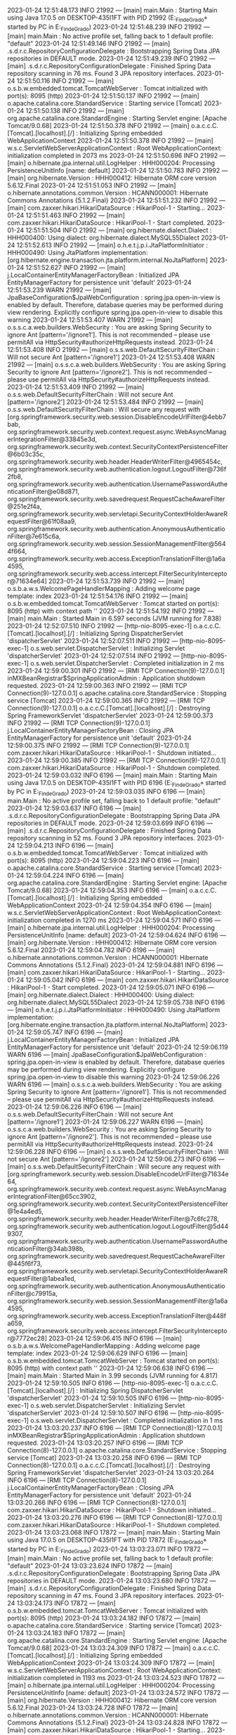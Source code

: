 2023-01-24 12:51:48.173  INFO 21992 --- [main] main.Main                                : Starting Main using Java 17.0.5 on DESKTOP-435I1FT with PID 21992 (E:\SpringWorkspace\Trabajo_Fin_de_Grado\target\classes started by PC in E:\SpringWorkspace\Trabajo_Fin_de_Grado)
2023-01-24 12:51:48.239  INFO 21992 --- [main] main.Main                                : No active profile set, falling back to 1 default profile: "default"
2023-01-24 12:51:49.146  INFO 21992 --- [main] .s.d.r.c.RepositoryConfigurationDelegate : Bootstrapping Spring Data JPA repositories in DEFAULT mode.
2023-01-24 12:51:49.239  INFO 21992 --- [main] .s.d.r.c.RepositoryConfigurationDelegate : Finished Spring Data repository scanning in 76 ms. Found 3 JPA repository interfaces.
2023-01-24 12:51:50.116  INFO 21992 --- [main] o.s.b.w.embedded.tomcat.TomcatWebServer  : Tomcat initialized with port(s): 8095 (http)
2023-01-24 12:51:50.137  INFO 21992 --- [main] o.apache.catalina.core.StandardService   : Starting service [Tomcat]
2023-01-24 12:51:50.138  INFO 21992 --- [main] org.apache.catalina.core.StandardEngine  : Starting Servlet engine: [Apache Tomcat/9.0.68]
2023-01-24 12:51:50.378  INFO 21992 --- [main] o.a.c.c.C.[Tomcat].[localhost].[/]       : Initializing Spring embedded WebApplicationContext
2023-01-24 12:51:50.378  INFO 21992 --- [main] w.s.c.ServletWebServerApplicationContext : Root WebApplicationContext: initialization completed in 2073 ms
2023-01-24 12:51:50.696  INFO 21992 --- [main] o.hibernate.jpa.internal.util.LogHelper  : HHH000204: Processing PersistenceUnitInfo [name: default]
2023-01-24 12:51:50.783  INFO 21992 --- [main] org.hibernate.Version                    : HHH000412: Hibernate ORM core version 5.6.12.Final
2023-01-24 12:51:51.053  INFO 21992 --- [main] o.hibernate.annotations.common.Version   : HCANN000001: Hibernate Commons Annotations {5.1.2.Final}
2023-01-24 12:51:51.232  INFO 21992 --- [main] com.zaxxer.hikari.HikariDataSource       : HikariPool-1 - Starting...
2023-01-24 12:51:51.463  INFO 21992 --- [main] com.zaxxer.hikari.HikariDataSource       : HikariPool-1 - Start completed.
2023-01-24 12:51:51.504  INFO 21992 --- [main] org.hibernate.dialect.Dialect            : HHH000400: Using dialect: org.hibernate.dialect.MySQL55Dialect
2023-01-24 12:51:52.613  INFO 21992 --- [main] o.h.e.t.j.p.i.JtaPlatformInitiator       : HHH000490: Using JtaPlatform implementation: [org.hibernate.engine.transaction.jta.platform.internal.NoJtaPlatform]
2023-01-24 12:51:52.627  INFO 21992 --- [main] j.LocalContainerEntityManagerFactoryBean : Initialized JPA EntityManagerFactory for persistence unit 'default'
2023-01-24 12:51:53.239  WARN 21992 --- [main] JpaBaseConfiguration$JpaWebConfiguration : spring.jpa.open-in-view is enabled by default. Therefore, database queries may be performed during view rendering. Explicitly configure spring.jpa.open-in-view to disable this warning
2023-01-24 12:51:53.407  WARN 21992 --- [main] o.s.s.c.a.web.builders.WebSecurity       : You are asking Spring Security to ignore Ant [pattern='/ignore1']. This is not recommended -- please use permitAll via HttpSecurity#authorizeHttpRequests instead.
2023-01-24 12:51:53.408  INFO 21992 --- [main] o.s.s.web.DefaultSecurityFilterChain     : Will not secure Ant [pattern='/ignore1']
2023-01-24 12:51:53.408  WARN 21992 --- [main] o.s.s.c.a.web.builders.WebSecurity       : You are asking Spring Security to ignore Ant [pattern='/ignore2']. This is not recommended -- please use permitAll via HttpSecurity#authorizeHttpRequests instead.
2023-01-24 12:51:53.409  INFO 21992 --- [main] o.s.s.web.DefaultSecurityFilterChain     : Will not secure Ant [pattern='/ignore2']
2023-01-24 12:51:53.484  INFO 21992 --- [main] o.s.s.web.DefaultSecurityFilterChain     : Will secure any request with [org.springframework.security.web.session.DisableEncodeUrlFilter@4ebb7bab, org.springframework.security.web.context.request.async.WebAsyncManagerIntegrationFilter@33845e3d, org.springframework.security.web.context.SecurityContextPersistenceFilter@6b03c35c, org.springframework.security.web.header.HeaderWriterFilter@4965454c, org.springframework.security.web.authentication.logout.LogoutFilter@736f2fb8, org.springframework.security.web.authentication.UsernamePasswordAuthenticationFilter@e08d871, org.springframework.security.web.savedrequest.RequestCacheAwareFilter@251e2f4a, org.springframework.security.web.servletapi.SecurityContextHolderAwareRequestFilter@61f08aa9, org.springframework.security.web.authentication.AnonymousAuthenticationFilter@7e615c6a, org.springframework.security.web.session.SessionManagementFilter@5644f664, org.springframework.security.web.access.ExceptionTranslationFilter@1a6a4595, org.springframework.security.web.access.intercept.FilterSecurityInterceptor@71634e64]
2023-01-24 12:51:53.739  INFO 21992 --- [main] o.s.b.a.w.s.WelcomePageHandlerMapping    : Adding welcome page template: index
2023-01-24 12:51:54.176  INFO 21992 --- [main] o.s.b.w.embedded.tomcat.TomcatWebServer  : Tomcat started on port(s): 8095 (http) with context path ''
2023-01-24 12:51:54.192  INFO 21992 --- [main] main.Main                                : Started Main in 6.597 seconds (JVM running for 7.838)
2023-01-24 12:52:07.510  INFO 21992 --- [http-nio-8095-exec-1] o.a.c.c.C.[Tomcat].[localhost].[/]       : Initializing Spring DispatcherServlet 'dispatcherServlet'
2023-01-24 12:52:07.511  INFO 21992 --- [http-nio-8095-exec-1] o.s.web.servlet.DispatcherServlet        : Initializing Servlet 'dispatcherServlet'
2023-01-24 12:52:07.514  INFO 21992 --- [http-nio-8095-exec-1] o.s.web.servlet.DispatcherServlet        : Completed initialization in 2 ms
2023-01-24 12:59:00.301  INFO 21992 --- [RMI TCP Connection(9)-127.0.0.1] inMXBeanRegistrar$SpringApplicationAdmin : Application shutdown requested.
2023-01-24 12:59:00.363  INFO 21992 --- [RMI TCP Connection(9)-127.0.0.1] o.apache.catalina.core.StandardService   : Stopping service [Tomcat]
2023-01-24 12:59:00.365  INFO 21992 --- [RMI TCP Connection(9)-127.0.0.1] o.a.c.c.C.[Tomcat].[localhost].[/]       : Destroying Spring FrameworkServlet 'dispatcherServlet'
2023-01-24 12:59:00.373  INFO 21992 --- [RMI TCP Connection(9)-127.0.0.1] j.LocalContainerEntityManagerFactoryBean : Closing JPA EntityManagerFactory for persistence unit 'default'
2023-01-24 12:59:00.375  INFO 21992 --- [RMI TCP Connection(9)-127.0.0.1] com.zaxxer.hikari.HikariDataSource       : HikariPool-1 - Shutdown initiated...
2023-01-24 12:59:00.385  INFO 21992 --- [RMI TCP Connection(9)-127.0.0.1] com.zaxxer.hikari.HikariDataSource       : HikariPool-1 - Shutdown completed.
2023-01-24 12:59:03.032  INFO 6196 --- [main] main.Main                                : Starting Main using Java 17.0.5 on DESKTOP-435I1FT with PID 6196 (E:\SpringWorkspace\Trabajo_Fin_de_Grado\target\classes started by PC in E:\SpringWorkspace\Trabajo_Fin_de_Grado)
2023-01-24 12:59:03.035  INFO 6196 --- [main] main.Main                                : No active profile set, falling back to 1 default profile: "default"
2023-01-24 12:59:03.637  INFO 6196 --- [main] .s.d.r.c.RepositoryConfigurationDelegate : Bootstrapping Spring Data JPA repositories in DEFAULT mode.
2023-01-24 12:59:03.699  INFO 6196 --- [main] .s.d.r.c.RepositoryConfigurationDelegate : Finished Spring Data repository scanning in 52 ms. Found 3 JPA repository interfaces.
2023-01-24 12:59:04.213  INFO 6196 --- [main] o.s.b.w.embedded.tomcat.TomcatWebServer  : Tomcat initialized with port(s): 8095 (http)
2023-01-24 12:59:04.223  INFO 6196 --- [main] o.apache.catalina.core.StandardService   : Starting service [Tomcat]
2023-01-24 12:59:04.224  INFO 6196 --- [main] org.apache.catalina.core.StandardEngine  : Starting Servlet engine: [Apache Tomcat/9.0.68]
2023-01-24 12:59:04.353  INFO 6196 --- [main] o.a.c.c.C.[Tomcat].[localhost].[/]       : Initializing Spring embedded WebApplicationContext
2023-01-24 12:59:04.354  INFO 6196 --- [main] w.s.c.ServletWebServerApplicationContext : Root WebApplicationContext: initialization completed in 1270 ms
2023-01-24 12:59:04.571  INFO 6196 --- [main] o.hibernate.jpa.internal.util.LogHelper  : HHH000204: Processing PersistenceUnitInfo [name: default]
2023-01-24 12:59:04.624  INFO 6196 --- [main] org.hibernate.Version                    : HHH000412: Hibernate ORM core version 5.6.12.Final
2023-01-24 12:59:04.782  INFO 6196 --- [main] o.hibernate.annotations.common.Version   : HCANN000001: Hibernate Commons Annotations {5.1.2.Final}
2023-01-24 12:59:04.881  INFO 6196 --- [main] com.zaxxer.hikari.HikariDataSource       : HikariPool-1 - Starting...
2023-01-24 12:59:05.042  INFO 6196 --- [main] com.zaxxer.hikari.HikariDataSource       : HikariPool-1 - Start completed.
2023-01-24 12:59:05.071  INFO 6196 --- [main] org.hibernate.dialect.Dialect            : HHH000400: Using dialect: org.hibernate.dialect.MySQL55Dialect
2023-01-24 12:59:05.738  INFO 6196 --- [main] o.h.e.t.j.p.i.JtaPlatformInitiator       : HHH000490: Using JtaPlatform implementation: [org.hibernate.engine.transaction.jta.platform.internal.NoJtaPlatform]
2023-01-24 12:59:05.747  INFO 6196 --- [main] j.LocalContainerEntityManagerFactoryBean : Initialized JPA EntityManagerFactory for persistence unit 'default'
2023-01-24 12:59:06.119  WARN 6196 --- [main] JpaBaseConfiguration$JpaWebConfiguration : spring.jpa.open-in-view is enabled by default. Therefore, database queries may be performed during view rendering. Explicitly configure spring.jpa.open-in-view to disable this warning
2023-01-24 12:59:06.226  WARN 6196 --- [main] o.s.s.c.a.web.builders.WebSecurity       : You are asking Spring Security to ignore Ant [pattern='/ignore1']. This is not recommended -- please use permitAll via HttpSecurity#authorizeHttpRequests instead.
2023-01-24 12:59:06.226  INFO 6196 --- [main] o.s.s.web.DefaultSecurityFilterChain     : Will not secure Ant [pattern='/ignore1']
2023-01-24 12:59:06.227  WARN 6196 --- [main] o.s.s.c.a.web.builders.WebSecurity       : You are asking Spring Security to ignore Ant [pattern='/ignore2']. This is not recommended -- please use permitAll via HttpSecurity#authorizeHttpRequests instead.
2023-01-24 12:59:06.228  INFO 6196 --- [main] o.s.s.web.DefaultSecurityFilterChain     : Will not secure Ant [pattern='/ignore2']
2023-01-24 12:59:06.273  INFO 6196 --- [main] o.s.s.web.DefaultSecurityFilterChain     : Will secure any request with [org.springframework.security.web.session.DisableEncodeUrlFilter@71634e64, org.springframework.security.web.context.request.async.WebAsyncManagerIntegrationFilter@65cc3902, org.springframework.security.web.context.SecurityContextPersistenceFilter@1e4a4ed5, org.springframework.security.web.header.HeaderWriterFilter@7c6fc278, org.springframework.security.web.authentication.logout.LogoutFilter@5d449307, org.springframework.security.web.authentication.UsernamePasswordAuthenticationFilter@34ab398b, org.springframework.security.web.savedrequest.RequestCacheAwareFilter@445f6f73, org.springframework.security.web.servletapi.SecurityContextHolderAwareRequestFilter@1abea1ed, org.springframework.security.web.authentication.AnonymousAuthenticationFilter@c79915a, org.springframework.security.web.session.SessionManagementFilter@1a6a4595, org.springframework.security.web.access.ExceptionTranslationFilter@448fa659, org.springframework.security.web.access.intercept.FilterSecurityInterceptor@7772ec28]
2023-01-24 12:59:06.415  INFO 6196 --- [main] o.s.b.a.w.s.WelcomePageHandlerMapping    : Adding welcome page template: index
2023-01-24 12:59:06.629  INFO 6196 --- [main] o.s.b.w.embedded.tomcat.TomcatWebServer  : Tomcat started on port(s): 8095 (http) with context path ''
2023-01-24 12:59:06.638  INFO 6196 --- [main] main.Main                                : Started Main in 3.99 seconds (JVM running for 4.817)
2023-01-24 12:59:10.505  INFO 6196 --- [http-nio-8095-exec-1] o.a.c.c.C.[Tomcat].[localhost].[/]       : Initializing Spring DispatcherServlet 'dispatcherServlet'
2023-01-24 12:59:10.505  INFO 6196 --- [http-nio-8095-exec-1] o.s.web.servlet.DispatcherServlet        : Initializing Servlet 'dispatcherServlet'
2023-01-24 12:59:10.507  INFO 6196 --- [http-nio-8095-exec-1] o.s.web.servlet.DispatcherServlet        : Completed initialization in 1 ms
2023-01-24 13:03:20.237  INFO 6196 --- [RMI TCP Connection(8)-127.0.0.1] inMXBeanRegistrar$SpringApplicationAdmin : Application shutdown requested.
2023-01-24 13:03:20.257  INFO 6196 --- [RMI TCP Connection(8)-127.0.0.1] o.apache.catalina.core.StandardService   : Stopping service [Tomcat]
2023-01-24 13:03:20.258  INFO 6196 --- [RMI TCP Connection(8)-127.0.0.1] o.a.c.c.C.[Tomcat].[localhost].[/]       : Destroying Spring FrameworkServlet 'dispatcherServlet'
2023-01-24 13:03:20.264  INFO 6196 --- [RMI TCP Connection(8)-127.0.0.1] j.LocalContainerEntityManagerFactoryBean : Closing JPA EntityManagerFactory for persistence unit 'default'
2023-01-24 13:03:20.266  INFO 6196 --- [RMI TCP Connection(8)-127.0.0.1] com.zaxxer.hikari.HikariDataSource       : HikariPool-1 - Shutdown initiated...
2023-01-24 13:03:20.276  INFO 6196 --- [RMI TCP Connection(8)-127.0.0.1] com.zaxxer.hikari.HikariDataSource       : HikariPool-1 - Shutdown completed.
2023-01-24 13:03:23.068  INFO 17872 --- [main] main.Main                                : Starting Main using Java 17.0.5 on DESKTOP-435I1FT with PID 17872 (E:\SpringWorkspace\Trabajo_Fin_de_Grado\target\classes started by PC in E:\SpringWorkspace\Trabajo_Fin_de_Grado)
2023-01-24 13:03:23.071  INFO 17872 --- [main] main.Main                                : No active profile set, falling back to 1 default profile: "default"
2023-01-24 13:03:23.624  INFO 17872 --- [main] .s.d.r.c.RepositoryConfigurationDelegate : Bootstrapping Spring Data JPA repositories in DEFAULT mode.
2023-01-24 13:03:23.680  INFO 17872 --- [main] .s.d.r.c.RepositoryConfigurationDelegate : Finished Spring Data repository scanning in 47 ms. Found 3 JPA repository interfaces.
2023-01-24 13:03:24.173  INFO 17872 --- [main] o.s.b.w.embedded.tomcat.TomcatWebServer  : Tomcat initialized with port(s): 8095 (http)
2023-01-24 13:03:24.182  INFO 17872 --- [main] o.apache.catalina.core.StandardService   : Starting service [Tomcat]
2023-01-24 13:03:24.183  INFO 17872 --- [main] org.apache.catalina.core.StandardEngine  : Starting Servlet engine: [Apache Tomcat/9.0.68]
2023-01-24 13:03:24.309  INFO 17872 --- [main] o.a.c.c.C.[Tomcat].[localhost].[/]       : Initializing Spring embedded WebApplicationContext
2023-01-24 13:03:24.309  INFO 17872 --- [main] w.s.c.ServletWebServerApplicationContext : Root WebApplicationContext: initialization completed in 1193 ms
2023-01-24 13:03:24.523  INFO 17872 --- [main] o.hibernate.jpa.internal.util.LogHelper  : HHH000204: Processing PersistenceUnitInfo [name: default]
2023-01-24 13:03:24.572  INFO 17872 --- [main] org.hibernate.Version                    : HHH000412: Hibernate ORM core version 5.6.12.Final
2023-01-24 13:03:24.728  INFO 17872 --- [main] o.hibernate.annotations.common.Version   : HCANN000001: Hibernate Commons Annotations {5.1.2.Final}
2023-01-24 13:03:24.828  INFO 17872 --- [main] com.zaxxer.hikari.HikariDataSource       : HikariPool-1 - Starting...
2023-01-24 13:03:24.984  INFO 17872 --- [main] com.zaxxer.hikari.HikariDataSource       : HikariPool-1 - Start completed.
2023-01-24 13:03:25.014  INFO 17872 --- [main] org.hibernate.dialect.Dialect            : HHH000400: Using dialect: org.hibernate.dialect.MySQL55Dialect
2023-01-24 13:03:25.688  INFO 17872 --- [main] o.h.e.t.j.p.i.JtaPlatformInitiator       : HHH000490: Using JtaPlatform implementation: [org.hibernate.engine.transaction.jta.platform.internal.NoJtaPlatform]
2023-01-24 13:03:25.697  INFO 17872 --- [main] j.LocalContainerEntityManagerFactoryBean : Initialized JPA EntityManagerFactory for persistence unit 'default'
2023-01-24 13:03:26.074  WARN 17872 --- [main] JpaBaseConfiguration$JpaWebConfiguration : spring.jpa.open-in-view is enabled by default. Therefore, database queries may be performed during view rendering. Explicitly configure spring.jpa.open-in-view to disable this warning
2023-01-24 13:03:26.184  WARN 17872 --- [main] o.s.s.c.a.web.builders.WebSecurity       : You are asking Spring Security to ignore Ant [pattern='/ignore1']. This is not recommended -- please use permitAll via HttpSecurity#authorizeHttpRequests instead.
2023-01-24 13:03:26.184  INFO 17872 --- [main] o.s.s.web.DefaultSecurityFilterChain     : Will not secure Ant [pattern='/ignore1']
2023-01-24 13:03:26.185  WARN 17872 --- [main] o.s.s.c.a.web.builders.WebSecurity       : You are asking Spring Security to ignore Ant [pattern='/ignore2']. This is not recommended -- please use permitAll via HttpSecurity#authorizeHttpRequests instead.
2023-01-24 13:03:26.185  INFO 17872 --- [main] o.s.s.web.DefaultSecurityFilterChain     : Will not secure Ant [pattern='/ignore2']
2023-01-24 13:03:26.229  INFO 17872 --- [main] o.s.s.web.DefaultSecurityFilterChain     : Will secure any request with [org.springframework.security.web.session.DisableEncodeUrlFilter@68af8288, org.springframework.security.web.context.request.async.WebAsyncManagerIntegrationFilter@8dc3019, org.springframework.security.web.context.SecurityContextPersistenceFilter@1a6a4595, org.springframework.security.web.header.HeaderWriterFilter@4113d9ab, org.springframework.security.web.authentication.logout.LogoutFilter@63af52a6, org.springframework.security.web.authentication.UsernamePasswordAuthenticationFilter@be9cc86, org.springframework.security.web.savedrequest.RequestCacheAwareFilter@4965454c, org.springframework.security.web.servletapi.SecurityContextHolderAwareRequestFilter@6b03c35c, org.springframework.security.web.authentication.AnonymousAuthenticationFilter@34ab398b, org.springframework.security.web.session.SessionManagementFilter@45c28c49, org.springframework.security.web.access.ExceptionTranslationFilter@7d7f966f, org.springframework.security.web.access.intercept.FilterSecurityInterceptor@8ad6d29]
2023-01-24 13:03:26.379  INFO 17872 --- [main] o.s.b.a.w.s.WelcomePageHandlerMapping    : Adding welcome page template: index
2023-01-24 13:03:26.598  INFO 17872 --- [main] o.s.b.w.embedded.tomcat.TomcatWebServer  : Tomcat started on port(s): 8095 (http) with context path ''
2023-01-24 13:03:26.609  INFO 17872 --- [main] main.Main                                : Started Main in 3.925 seconds (JVM running for 4.658)
2023-01-24 13:03:29.408  INFO 17872 --- [http-nio-8095-exec-1] o.a.c.c.C.[Tomcat].[localhost].[/]       : Initializing Spring DispatcherServlet 'dispatcherServlet'
2023-01-24 13:03:29.409  INFO 17872 --- [http-nio-8095-exec-1] o.s.web.servlet.DispatcherServlet        : Initializing Servlet 'dispatcherServlet'
2023-01-24 13:03:29.410  INFO 17872 --- [http-nio-8095-exec-1] o.s.web.servlet.DispatcherServlet        : Completed initialization in 1 ms
2023-01-24 13:05:19.219  INFO 17872 --- [RMI TCP Connection(5)-127.0.0.1] inMXBeanRegistrar$SpringApplicationAdmin : Application shutdown requested.
2023-01-24 13:05:19.237  INFO 17872 --- [RMI TCP Connection(5)-127.0.0.1] o.apache.catalina.core.StandardService   : Stopping service [Tomcat]
2023-01-24 13:05:19.238  INFO 17872 --- [RMI TCP Connection(5)-127.0.0.1] o.a.c.c.C.[Tomcat].[localhost].[/]       : Destroying Spring FrameworkServlet 'dispatcherServlet'
2023-01-24 13:05:19.245  INFO 17872 --- [RMI TCP Connection(5)-127.0.0.1] j.LocalContainerEntityManagerFactoryBean : Closing JPA EntityManagerFactory for persistence unit 'default'
2023-01-24 13:05:19.247  INFO 17872 --- [RMI TCP Connection(5)-127.0.0.1] com.zaxxer.hikari.HikariDataSource       : HikariPool-1 - Shutdown initiated...
2023-01-24 13:05:19.256  INFO 17872 --- [RMI TCP Connection(5)-127.0.0.1] com.zaxxer.hikari.HikariDataSource       : HikariPool-1 - Shutdown completed.
2023-01-24 13:05:21.764  INFO 5736 --- [main] main.Main                                : Starting Main using Java 17.0.5 on DESKTOP-435I1FT with PID 5736 (E:\SpringWorkspace\Trabajo_Fin_de_Grado\target\classes started by PC in E:\SpringWorkspace\Trabajo_Fin_de_Grado)
2023-01-24 13:05:21.767  INFO 5736 --- [main] main.Main                                : No active profile set, falling back to 1 default profile: "default"
2023-01-24 13:05:22.370  INFO 5736 --- [main] .s.d.r.c.RepositoryConfigurationDelegate : Bootstrapping Spring Data JPA repositories in DEFAULT mode.
2023-01-24 13:05:22.427  INFO 5736 --- [main] .s.d.r.c.RepositoryConfigurationDelegate : Finished Spring Data repository scanning in 48 ms. Found 3 JPA repository interfaces.
2023-01-24 13:05:22.916  INFO 5736 --- [main] o.s.b.w.embedded.tomcat.TomcatWebServer  : Tomcat initialized with port(s): 8095 (http)
2023-01-24 13:05:22.926  INFO 5736 --- [main] o.apache.catalina.core.StandardService   : Starting service [Tomcat]
2023-01-24 13:05:22.927  INFO 5736 --- [main] org.apache.catalina.core.StandardEngine  : Starting Servlet engine: [Apache Tomcat/9.0.68]
2023-01-24 13:05:23.054  INFO 5736 --- [main] o.a.c.c.C.[Tomcat].[localhost].[/]       : Initializing Spring embedded WebApplicationContext
2023-01-24 13:05:23.054  INFO 5736 --- [main] w.s.c.ServletWebServerApplicationContext : Root WebApplicationContext: initialization completed in 1227 ms
2023-01-24 13:05:23.272  INFO 5736 --- [main] o.hibernate.jpa.internal.util.LogHelper  : HHH000204: Processing PersistenceUnitInfo [name: default]
2023-01-24 13:05:23.325  INFO 5736 --- [main] org.hibernate.Version                    : HHH000412: Hibernate ORM core version 5.6.12.Final
2023-01-24 13:05:23.479  INFO 5736 --- [main] o.hibernate.annotations.common.Version   : HCANN000001: Hibernate Commons Annotations {5.1.2.Final}
2023-01-24 13:05:23.576  INFO 5736 --- [main] com.zaxxer.hikari.HikariDataSource       : HikariPool-1 - Starting...
2023-01-24 13:05:23.732  INFO 5736 --- [main] com.zaxxer.hikari.HikariDataSource       : HikariPool-1 - Start completed.
2023-01-24 13:05:23.761  INFO 5736 --- [main] org.hibernate.dialect.Dialect            : HHH000400: Using dialect: org.hibernate.dialect.MySQL55Dialect
2023-01-24 13:05:24.440  INFO 5736 --- [main] o.h.e.t.j.p.i.JtaPlatformInitiator       : HHH000490: Using JtaPlatform implementation: [org.hibernate.engine.transaction.jta.platform.internal.NoJtaPlatform]
2023-01-24 13:05:24.451  INFO 5736 --- [main] j.LocalContainerEntityManagerFactoryBean : Initialized JPA EntityManagerFactory for persistence unit 'default'
2023-01-24 13:05:24.810  WARN 5736 --- [main] JpaBaseConfiguration$JpaWebConfiguration : spring.jpa.open-in-view is enabled by default. Therefore, database queries may be performed during view rendering. Explicitly configure spring.jpa.open-in-view to disable this warning
2023-01-24 13:05:24.932  WARN 5736 --- [main] o.s.s.c.a.web.builders.WebSecurity       : You are asking Spring Security to ignore Ant [pattern='/ignore1']. This is not recommended -- please use permitAll via HttpSecurity#authorizeHttpRequests instead.
2023-01-24 13:05:24.933  INFO 5736 --- [main] o.s.s.web.DefaultSecurityFilterChain     : Will not secure Ant [pattern='/ignore1']
2023-01-24 13:05:24.934  WARN 5736 --- [main] o.s.s.c.a.web.builders.WebSecurity       : You are asking Spring Security to ignore Ant [pattern='/ignore2']. This is not recommended -- please use permitAll via HttpSecurity#authorizeHttpRequests instead.
2023-01-24 13:05:24.934  INFO 5736 --- [main] o.s.s.web.DefaultSecurityFilterChain     : Will not secure Ant [pattern='/ignore2']
2023-01-24 13:05:24.976  INFO 5736 --- [main] o.s.s.web.DefaultSecurityFilterChain     : Will secure any request with [org.springframework.security.web.session.DisableEncodeUrlFilter@4ebb7bab, org.springframework.security.web.context.request.async.WebAsyncManagerIntegrationFilter@33845e3d, org.springframework.security.web.context.SecurityContextPersistenceFilter@251e2f4a, org.springframework.security.web.header.HeaderWriterFilter@5644f664, org.springframework.security.web.authentication.logout.LogoutFilter@6d8096ee, org.springframework.security.web.authentication.UsernamePasswordAuthenticationFilter@e08d871, org.springframework.security.web.savedrequest.RequestCacheAwareFilter@6f5288c5, org.springframework.security.web.servletapi.SecurityContextHolderAwareRequestFilter@37b5a51c, org.springframework.security.web.authentication.AnonymousAuthenticationFilter@7e615c6a, org.springframework.security.web.session.SessionManagementFilter@27f31d91, org.springframework.security.web.access.ExceptionTranslationFilter@4965454c, org.springframework.security.web.access.intercept.FilterSecurityInterceptor@71634e64]
2023-01-24 13:05:25.117  INFO 5736 --- [main] o.s.b.a.w.s.WelcomePageHandlerMapping    : Adding welcome page template: index
2023-01-24 13:05:25.323  INFO 5736 --- [main] o.s.b.w.embedded.tomcat.TomcatWebServer  : Tomcat started on port(s): 8095 (http) with context path ''
2023-01-24 13:05:25.333  INFO 5736 --- [main] main.Main                                : Started Main in 3.975 seconds (JVM running for 4.731)
2023-01-24 13:05:27.448  INFO 5736 --- [http-nio-8095-exec-1] o.a.c.c.C.[Tomcat].[localhost].[/]       : Initializing Spring DispatcherServlet 'dispatcherServlet'
2023-01-24 13:05:27.448  INFO 5736 --- [http-nio-8095-exec-1] o.s.web.servlet.DispatcherServlet        : Initializing Servlet 'dispatcherServlet'
2023-01-24 13:05:27.449  INFO 5736 --- [http-nio-8095-exec-1] o.s.web.servlet.DispatcherServlet        : Completed initialization in 1 ms
2023-01-24 13:06:35.572  INFO 5736 --- [RMI TCP Connection(3)-127.0.0.1] inMXBeanRegistrar$SpringApplicationAdmin : Application shutdown requested.
2023-01-24 13:06:35.591  INFO 5736 --- [RMI TCP Connection(3)-127.0.0.1] o.apache.catalina.core.StandardService   : Stopping service [Tomcat]
2023-01-24 13:06:35.592  INFO 5736 --- [RMI TCP Connection(3)-127.0.0.1] o.a.c.c.C.[Tomcat].[localhost].[/]       : Destroying Spring FrameworkServlet 'dispatcherServlet'
2023-01-24 13:06:35.598  INFO 5736 --- [RMI TCP Connection(3)-127.0.0.1] j.LocalContainerEntityManagerFactoryBean : Closing JPA EntityManagerFactory for persistence unit 'default'
2023-01-24 13:06:35.600  INFO 5736 --- [RMI TCP Connection(3)-127.0.0.1] com.zaxxer.hikari.HikariDataSource       : HikariPool-1 - Shutdown initiated...
2023-01-24 13:06:35.609  INFO 5736 --- [RMI TCP Connection(3)-127.0.0.1] com.zaxxer.hikari.HikariDataSource       : HikariPool-1 - Shutdown completed.
2023-01-24 13:06:38.007  INFO 21472 --- [main] main.Main                                : Starting Main using Java 17.0.5 on DESKTOP-435I1FT with PID 21472 (E:\SpringWorkspace\Trabajo_Fin_de_Grado\target\classes started by PC in E:\SpringWorkspace\Trabajo_Fin_de_Grado)
2023-01-24 13:06:38.010  INFO 21472 --- [main] main.Main                                : No active profile set, falling back to 1 default profile: "default"
2023-01-24 13:06:38.587  INFO 21472 --- [main] .s.d.r.c.RepositoryConfigurationDelegate : Bootstrapping Spring Data JPA repositories in DEFAULT mode.
2023-01-24 13:06:38.644  INFO 21472 --- [main] .s.d.r.c.RepositoryConfigurationDelegate : Finished Spring Data repository scanning in 49 ms. Found 3 JPA repository interfaces.
2023-01-24 13:06:39.133  INFO 21472 --- [main] o.s.b.w.embedded.tomcat.TomcatWebServer  : Tomcat initialized with port(s): 8095 (http)
2023-01-24 13:06:39.144  INFO 21472 --- [main] o.apache.catalina.core.StandardService   : Starting service [Tomcat]
2023-01-24 13:06:39.144  INFO 21472 --- [main] org.apache.catalina.core.StandardEngine  : Starting Servlet engine: [Apache Tomcat/9.0.68]
2023-01-24 13:06:39.267  INFO 21472 --- [main] o.a.c.c.C.[Tomcat].[localhost].[/]       : Initializing Spring embedded WebApplicationContext
2023-01-24 13:06:39.268  INFO 21472 --- [main] w.s.c.ServletWebServerApplicationContext : Root WebApplicationContext: initialization completed in 1209 ms
2023-01-24 13:06:39.478  INFO 21472 --- [main] o.hibernate.jpa.internal.util.LogHelper  : HHH000204: Processing PersistenceUnitInfo [name: default]
2023-01-24 13:06:39.533  INFO 21472 --- [main] org.hibernate.Version                    : HHH000412: Hibernate ORM core version 5.6.12.Final
2023-01-24 13:06:39.693  INFO 21472 --- [main] o.hibernate.annotations.common.Version   : HCANN000001: Hibernate Commons Annotations {5.1.2.Final}
2023-01-24 13:06:39.790  INFO 21472 --- [main] com.zaxxer.hikari.HikariDataSource       : HikariPool-1 - Starting...
2023-01-24 13:06:39.944  INFO 21472 --- [main] com.zaxxer.hikari.HikariDataSource       : HikariPool-1 - Start completed.
2023-01-24 13:06:39.972  INFO 21472 --- [main] org.hibernate.dialect.Dialect            : HHH000400: Using dialect: org.hibernate.dialect.MySQL55Dialect
2023-01-24 13:06:40.651  INFO 21472 --- [main] o.h.e.t.j.p.i.JtaPlatformInitiator       : HHH000490: Using JtaPlatform implementation: [org.hibernate.engine.transaction.jta.platform.internal.NoJtaPlatform]
2023-01-24 13:06:40.661  INFO 21472 --- [main] j.LocalContainerEntityManagerFactoryBean : Initialized JPA EntityManagerFactory for persistence unit 'default'
2023-01-24 13:06:41.027  WARN 21472 --- [main] JpaBaseConfiguration$JpaWebConfiguration : spring.jpa.open-in-view is enabled by default. Therefore, database queries may be performed during view rendering. Explicitly configure spring.jpa.open-in-view to disable this warning
2023-01-24 13:06:41.129  WARN 21472 --- [main] ConfigServletWebServerApplicationContext : Exception encountered during context initialization - cancelling refresh attempt: org.springframework.beans.factory.BeanCreationException: Error creating bean with name 'springSecurityFilterChain' defined in class path resource [org/springframework/security/config/annotation/web/configuration/WebSecurityConfiguration.class]: Bean instantiation via factory method failed; nested exception is org.springframework.beans.BeanInstantiationException: Failed to instantiate [javax.servlet.Filter]: Factory method 'springSecurityFilterChain' threw exception; nested exception is java.lang.IllegalArgumentException: role should not start with 'ROLE_' since it is automatically inserted. Got 'ROLE_ADMIN'
2023-01-24 13:06:41.131  INFO 21472 --- [main] j.LocalContainerEntityManagerFactoryBean : Closing JPA EntityManagerFactory for persistence unit 'default'
2023-01-24 13:06:41.133  INFO 21472 --- [main] com.zaxxer.hikari.HikariDataSource       : HikariPool-1 - Shutdown initiated...
2023-01-24 13:06:41.141  INFO 21472 --- [main] com.zaxxer.hikari.HikariDataSource       : HikariPool-1 - Shutdown completed.
2023-01-24 13:06:41.143  INFO 21472 --- [main] o.apache.catalina.core.StandardService   : Stopping service [Tomcat]
2023-01-24 13:06:41.152  INFO 21472 --- [main] ConditionEvaluationReportLoggingListener : 

Error starting ApplicationContext. To display the conditions report re-run your application with 'debug' enabled.
2023-01-24 13:06:41.172 ERROR 21472 --- [main] o.s.boot.SpringApplication               : Application run failed

org.springframework.beans.factory.BeanCreationException: Error creating bean with name 'springSecurityFilterChain' defined in class path resource [org/springframework/security/config/annotation/web/configuration/WebSecurityConfiguration.class]: Bean instantiation via factory method failed; nested exception is org.springframework.beans.BeanInstantiationException: Failed to instantiate [javax.servlet.Filter]: Factory method 'springSecurityFilterChain' threw exception; nested exception is java.lang.IllegalArgumentException: role should not start with 'ROLE_' since it is automatically inserted. Got 'ROLE_ADMIN'
	at org.springframework.beans.factory.support.ConstructorResolver.instantiate(ConstructorResolver.java:658) ~[spring-beans-5.3.23.jar:5.3.23]
	at org.springframework.beans.factory.support.ConstructorResolver.instantiateUsingFactoryMethod(ConstructorResolver.java:486) ~[spring-beans-5.3.23.jar:5.3.23]
	at org.springframework.beans.factory.support.AbstractAutowireCapableBeanFactory.instantiateUsingFactoryMethod(AbstractAutowireCapableBeanFactory.java:1352) ~[spring-beans-5.3.23.jar:5.3.23]
	at org.springframework.beans.factory.support.AbstractAutowireCapableBeanFactory.createBeanInstance(AbstractAutowireCapableBeanFactory.java:1195) ~[spring-beans-5.3.23.jar:5.3.23]
	at org.springframework.beans.factory.support.AbstractAutowireCapableBeanFactory.doCreateBean(AbstractAutowireCapableBeanFactory.java:582) ~[spring-beans-5.3.23.jar:5.3.23]
	at org.springframework.beans.factory.support.AbstractAutowireCapableBeanFactory.createBean(AbstractAutowireCapableBeanFactory.java:542) ~[spring-beans-5.3.23.jar:5.3.23]
	at org.springframework.beans.factory.support.AbstractBeanFactory.lambda$doGetBean$0(AbstractBeanFactory.java:335) ~[spring-beans-5.3.23.jar:5.3.23]
	at org.springframework.beans.factory.support.DefaultSingletonBeanRegistry.getSingleton(DefaultSingletonBeanRegistry.java:234) ~[spring-beans-5.3.23.jar:5.3.23]
	at org.springframework.beans.factory.support.AbstractBeanFactory.doGetBean(AbstractBeanFactory.java:333) ~[spring-beans-5.3.23.jar:5.3.23]
	at org.springframework.beans.factory.support.AbstractBeanFactory.getBean(AbstractBeanFactory.java:208) ~[spring-beans-5.3.23.jar:5.3.23]
	at org.springframework.beans.factory.support.AbstractBeanFactory.doGetBean(AbstractBeanFactory.java:322) ~[spring-beans-5.3.23.jar:5.3.23]
	at org.springframework.beans.factory.support.AbstractBeanFactory.getBean(AbstractBeanFactory.java:208) ~[spring-beans-5.3.23.jar:5.3.23]
	at org.springframework.beans.factory.support.DefaultListableBeanFactory.preInstantiateSingletons(DefaultListableBeanFactory.java:955) ~[spring-beans-5.3.23.jar:5.3.23]
	at org.springframework.context.support.AbstractApplicationContext.finishBeanFactoryInitialization(AbstractApplicationContext.java:918) ~[spring-context-5.3.23.jar:5.3.23]
	at org.springframework.context.support.AbstractApplicationContext.refresh(AbstractApplicationContext.java:583) ~[spring-context-5.3.23.jar:5.3.23]
	at org.springframework.boot.web.servlet.context.ServletWebServerApplicationContext.refresh(ServletWebServerApplicationContext.java:147) ~[spring-boot-2.7.5.jar:2.7.5]
	at org.springframework.boot.SpringApplication.refresh(SpringApplication.java:734) ~[spring-boot-2.7.5.jar:2.7.5]
	at org.springframework.boot.SpringApplication.refreshContext(SpringApplication.java:408) ~[spring-boot-2.7.5.jar:2.7.5]
	at org.springframework.boot.SpringApplication.run(SpringApplication.java:308) ~[spring-boot-2.7.5.jar:2.7.5]
	at org.springframework.boot.SpringApplication.run(SpringApplication.java:1306) ~[spring-boot-2.7.5.jar:2.7.5]
	at org.springframework.boot.SpringApplication.run(SpringApplication.java:1295) ~[spring-boot-2.7.5.jar:2.7.5]
	at main.Main.main(Main.java:33) ~[classes/:na]
Caused by: org.springframework.beans.BeanInstantiationException: Failed to instantiate [javax.servlet.Filter]: Factory method 'springSecurityFilterChain' threw exception; nested exception is java.lang.IllegalArgumentException: role should not start with 'ROLE_' since it is automatically inserted. Got 'ROLE_ADMIN'
	at org.springframework.beans.factory.support.SimpleInstantiationStrategy.instantiate(SimpleInstantiationStrategy.java:185) ~[spring-beans-5.3.23.jar:5.3.23]
	at org.springframework.beans.factory.support.ConstructorResolver.instantiate(ConstructorResolver.java:653) ~[spring-beans-5.3.23.jar:5.3.23]
	... 21 common frames omitted
Caused by: java.lang.IllegalArgumentException: role should not start with 'ROLE_' since it is automatically inserted. Got 'ROLE_ADMIN'
	at org.springframework.util.Assert.isTrue(Assert.java:139) ~[spring-core-5.3.23.jar:5.3.23]
	at org.springframework.security.config.annotation.web.configurers.ExpressionUrlAuthorizationConfigurer.hasRole(ExpressionUrlAuthorizationConfigurer.java:198) ~[spring-security-config-5.7.4.jar:5.7.4]
	at org.springframework.security.config.annotation.web.configurers.ExpressionUrlAuthorizationConfigurer.access$400(ExpressionUrlAuthorizationConfigurer.java:83) ~[spring-security-config-5.7.4.jar:5.7.4]
	at org.springframework.security.config.annotation.web.configurers.ExpressionUrlAuthorizationConfigurer$AuthorizedUrl.hasRole(ExpressionUrlAuthorizationConfigurer.java:332) ~[spring-security-config-5.7.4.jar:5.7.4]
	at main.seguridad.SecurityConfig.configure(SecurityConfig.java:46) ~[classes/:na]
	at org.springframework.security.config.annotation.web.configuration.WebSecurityConfigurerAdapter.getHttp(WebSecurityConfigurerAdapter.java:221) ~[spring-security-config-5.7.4.jar:5.7.4]
	at org.springframework.security.config.annotation.web.configuration.WebSecurityConfigurerAdapter.init(WebSecurityConfigurerAdapter.java:319) ~[spring-security-config-5.7.4.jar:5.7.4]
	at org.springframework.security.config.annotation.web.configuration.WebSecurityConfigurerAdapter.init(WebSecurityConfigurerAdapter.java:96) ~[spring-security-config-5.7.4.jar:5.7.4]
	at main.seguridad.SecurityConfig$$EnhancerBySpringCGLIB$$fec7f3b8.init(<generated>) ~[classes/:na]
	at org.springframework.security.config.annotation.AbstractConfiguredSecurityBuilder.init(AbstractConfiguredSecurityBuilder.java:338) ~[spring-security-config-5.7.4.jar:5.7.4]
	at org.springframework.security.config.annotation.AbstractConfiguredSecurityBuilder.doBuild(AbstractConfiguredSecurityBuilder.java:300) ~[spring-security-config-5.7.4.jar:5.7.4]
	at org.springframework.security.config.annotation.AbstractSecurityBuilder.build(AbstractSecurityBuilder.java:38) ~[spring-security-config-5.7.4.jar:5.7.4]
	at org.springframework.security.config.annotation.web.configuration.WebSecurityConfiguration.springSecurityFilterChain(WebSecurityConfiguration.java:125) ~[spring-security-config-5.7.4.jar:5.7.4]
	at java.base/jdk.internal.reflect.NativeMethodAccessorImpl.invoke0(Native Method) ~[na:na]
	at java.base/jdk.internal.reflect.NativeMethodAccessorImpl.invoke(NativeMethodAccessorImpl.java:77) ~[na:na]
	at java.base/jdk.internal.reflect.DelegatingMethodAccessorImpl.invoke(DelegatingMethodAccessorImpl.java:43) ~[na:na]
	at java.base/java.lang.reflect.Method.invoke(Method.java:568) ~[na:na]
	at org.springframework.beans.factory.support.SimpleInstantiationStrategy.instantiate(SimpleInstantiationStrategy.java:154) ~[spring-beans-5.3.23.jar:5.3.23]
	... 22 common frames omitted

2023-01-24 13:07:04.690  INFO 14452 --- [main] main.Main                                : Starting Main using Java 17.0.5 on DESKTOP-435I1FT with PID 14452 (E:\SpringWorkspace\Trabajo_Fin_de_Grado\target\classes started by PC in E:\SpringWorkspace\Trabajo_Fin_de_Grado)
2023-01-24 13:07:04.693  INFO 14452 --- [main] main.Main                                : No active profile set, falling back to 1 default profile: "default"
2023-01-24 13:07:05.257  INFO 14452 --- [main] .s.d.r.c.RepositoryConfigurationDelegate : Bootstrapping Spring Data JPA repositories in DEFAULT mode.
2023-01-24 13:07:05.315  INFO 14452 --- [main] .s.d.r.c.RepositoryConfigurationDelegate : Finished Spring Data repository scanning in 48 ms. Found 3 JPA repository interfaces.
2023-01-24 13:07:05.801  INFO 14452 --- [main] o.s.b.w.embedded.tomcat.TomcatWebServer  : Tomcat initialized with port(s): 8095 (http)
2023-01-24 13:07:05.811  INFO 14452 --- [main] o.apache.catalina.core.StandardService   : Starting service [Tomcat]
2023-01-24 13:07:05.811  INFO 14452 --- [main] org.apache.catalina.core.StandardEngine  : Starting Servlet engine: [Apache Tomcat/9.0.68]
2023-01-24 13:07:05.946  INFO 14452 --- [main] o.a.c.c.C.[Tomcat].[localhost].[/]       : Initializing Spring embedded WebApplicationContext
2023-01-24 13:07:05.946  INFO 14452 --- [main] w.s.c.ServletWebServerApplicationContext : Root WebApplicationContext: initialization completed in 1206 ms
2023-01-24 13:07:06.178  INFO 14452 --- [main] o.hibernate.jpa.internal.util.LogHelper  : HHH000204: Processing PersistenceUnitInfo [name: default]
2023-01-24 13:07:06.231  INFO 14452 --- [main] org.hibernate.Version                    : HHH000412: Hibernate ORM core version 5.6.12.Final
2023-01-24 13:07:06.388  INFO 14452 --- [main] o.hibernate.annotations.common.Version   : HCANN000001: Hibernate Commons Annotations {5.1.2.Final}
2023-01-24 13:07:06.489  INFO 14452 --- [main] com.zaxxer.hikari.HikariDataSource       : HikariPool-1 - Starting...
2023-01-24 13:07:06.644  INFO 14452 --- [main] com.zaxxer.hikari.HikariDataSource       : HikariPool-1 - Start completed.
2023-01-24 13:07:06.672  INFO 14452 --- [main] org.hibernate.dialect.Dialect            : HHH000400: Using dialect: org.hibernate.dialect.MySQL55Dialect
2023-01-24 13:07:07.349  INFO 14452 --- [main] o.h.e.t.j.p.i.JtaPlatformInitiator       : HHH000490: Using JtaPlatform implementation: [org.hibernate.engine.transaction.jta.platform.internal.NoJtaPlatform]
2023-01-24 13:07:07.358  INFO 14452 --- [main] j.LocalContainerEntityManagerFactoryBean : Initialized JPA EntityManagerFactory for persistence unit 'default'
2023-01-24 13:07:07.747  WARN 14452 --- [main] JpaBaseConfiguration$JpaWebConfiguration : spring.jpa.open-in-view is enabled by default. Therefore, database queries may be performed during view rendering. Explicitly configure spring.jpa.open-in-view to disable this warning
2023-01-24 13:07:07.882  WARN 14452 --- [main] o.s.s.c.a.web.builders.WebSecurity       : You are asking Spring Security to ignore Ant [pattern='/ignore1']. This is not recommended -- please use permitAll via HttpSecurity#authorizeHttpRequests instead.
2023-01-24 13:07:07.882  INFO 14452 --- [main] o.s.s.web.DefaultSecurityFilterChain     : Will not secure Ant [pattern='/ignore1']
2023-01-24 13:07:07.883  WARN 14452 --- [main] o.s.s.c.a.web.builders.WebSecurity       : You are asking Spring Security to ignore Ant [pattern='/ignore2']. This is not recommended -- please use permitAll via HttpSecurity#authorizeHttpRequests instead.
2023-01-24 13:07:07.884  INFO 14452 --- [main] o.s.s.web.DefaultSecurityFilterChain     : Will not secure Ant [pattern='/ignore2']
2023-01-24 13:07:07.936  INFO 14452 --- [main] o.s.s.web.DefaultSecurityFilterChain     : Will secure any request with [org.springframework.security.web.session.DisableEncodeUrlFilter@8dc3019, org.springframework.security.web.context.request.async.WebAsyncManagerIntegrationFilter@34ab398b, org.springframework.security.web.context.SecurityContextPersistenceFilter@4b1b2255, org.springframework.security.web.header.HeaderWriterFilter@448fa659, org.springframework.security.web.authentication.logout.LogoutFilter@10ae002e, org.springframework.security.web.authentication.UsernamePasswordAuthenticationFilter@68af8288, org.springframework.security.web.savedrequest.RequestCacheAwareFilter@1e4a4ed5, org.springframework.security.web.servletapi.SecurityContextHolderAwareRequestFilter@1a05ff8e, org.springframework.security.web.authentication.AnonymousAuthenticationFilter@71634e64, org.springframework.security.web.session.SessionManagementFilter@7c6fc278, org.springframework.security.web.access.ExceptionTranslationFilter@29c21acb, org.springframework.security.web.access.intercept.FilterSecurityInterceptor@2ad6aeb8]
2023-01-24 13:07:08.109  INFO 14452 --- [main] o.s.b.a.w.s.WelcomePageHandlerMapping    : Adding welcome page template: index
2023-01-24 13:07:08.360  INFO 14452 --- [main] o.s.b.w.embedded.tomcat.TomcatWebServer  : Tomcat started on port(s): 8095 (http) with context path ''
2023-01-24 13:07:08.370  INFO 14452 --- [main] main.Main                                : Started Main in 4.072 seconds (JVM running for 4.909)
2023-01-24 13:15:05.416  INFO 14452 --- [RMI TCP Connection(10)-127.0.0.1] inMXBeanRegistrar$SpringApplicationAdmin : Application shutdown requested.
2023-01-24 13:15:05.472  INFO 14452 --- [RMI TCP Connection(10)-127.0.0.1] o.apache.catalina.core.StandardService   : Stopping service [Tomcat]
2023-01-24 13:15:05.480  INFO 14452 --- [RMI TCP Connection(10)-127.0.0.1] j.LocalContainerEntityManagerFactoryBean : Closing JPA EntityManagerFactory for persistence unit 'default'
2023-01-24 13:15:05.482  INFO 14452 --- [RMI TCP Connection(10)-127.0.0.1] com.zaxxer.hikari.HikariDataSource       : HikariPool-1 - Shutdown initiated...
2023-01-24 13:15:05.498  INFO 14452 --- [RMI TCP Connection(10)-127.0.0.1] com.zaxxer.hikari.HikariDataSource       : HikariPool-1 - Shutdown completed.
2023-01-24 13:18:27.913  INFO 26876 --- [main] main.Main                                : Starting Main using Java 17.0.5 on DESKTOP-435I1FT with PID 26876 (E:\SpringWorkspace\Trabajo_Fin_de_Grado\target\classes started by PC in E:\SpringWorkspace\Trabajo_Fin_de_Grado)
2023-01-24 13:18:27.920  INFO 26876 --- [main] main.Main                                : No active profile set, falling back to 1 default profile: "default"
2023-01-24 13:18:28.542  INFO 26876 --- [main] .s.d.r.c.RepositoryConfigurationDelegate : Bootstrapping Spring Data JPA repositories in DEFAULT mode.
2023-01-24 13:18:28.598  INFO 26876 --- [main] .s.d.r.c.RepositoryConfigurationDelegate : Finished Spring Data repository scanning in 48 ms. Found 3 JPA repository interfaces.
2023-01-24 13:18:29.163  INFO 26876 --- [main] o.s.b.w.embedded.tomcat.TomcatWebServer  : Tomcat initialized with port(s): 8095 (http)
2023-01-24 13:18:29.173  INFO 26876 --- [main] o.apache.catalina.core.StandardService   : Starting service [Tomcat]
2023-01-24 13:18:29.173  INFO 26876 --- [main] org.apache.catalina.core.StandardEngine  : Starting Servlet engine: [Apache Tomcat/9.0.68]
2023-01-24 13:18:29.306  INFO 26876 --- [main] o.a.c.c.C.[Tomcat].[localhost].[/]       : Initializing Spring embedded WebApplicationContext
2023-01-24 13:18:29.306  INFO 26876 --- [main] w.s.c.ServletWebServerApplicationContext : Root WebApplicationContext: initialization completed in 1320 ms
2023-01-24 13:18:29.597  INFO 26876 --- [main] o.hibernate.jpa.internal.util.LogHelper  : HHH000204: Processing PersistenceUnitInfo [name: default]
2023-01-24 13:18:29.669  INFO 26876 --- [main] org.hibernate.Version                    : HHH000412: Hibernate ORM core version 5.6.12.Final
2023-01-24 13:18:29.867  INFO 26876 --- [main] o.hibernate.annotations.common.Version   : HCANN000001: Hibernate Commons Annotations {5.1.2.Final}
2023-01-24 13:18:30.001  INFO 26876 --- [main] com.zaxxer.hikari.HikariDataSource       : HikariPool-1 - Starting...
2023-01-24 13:18:30.210  INFO 26876 --- [main] com.zaxxer.hikari.HikariDataSource       : HikariPool-1 - Start completed.
2023-01-24 13:18:30.242  INFO 26876 --- [main] org.hibernate.dialect.Dialect            : HHH000400: Using dialect: org.hibernate.dialect.MySQL55Dialect
2023-01-24 13:18:31.018  INFO 26876 --- [main] o.h.e.t.j.p.i.JtaPlatformInitiator       : HHH000490: Using JtaPlatform implementation: [org.hibernate.engine.transaction.jta.platform.internal.NoJtaPlatform]
2023-01-24 13:18:31.028  INFO 26876 --- [main] j.LocalContainerEntityManagerFactoryBean : Initialized JPA EntityManagerFactory for persistence unit 'default'
2023-01-24 13:18:31.416  WARN 26876 --- [main] JpaBaseConfiguration$JpaWebConfiguration : spring.jpa.open-in-view is enabled by default. Therefore, database queries may be performed during view rendering. Explicitly configure spring.jpa.open-in-view to disable this warning
2023-01-24 13:18:31.539  WARN 26876 --- [main] o.s.s.c.a.web.builders.WebSecurity       : You are asking Spring Security to ignore Ant [pattern='/ignore1']. This is not recommended -- please use permitAll via HttpSecurity#authorizeHttpRequests instead.
2023-01-24 13:18:31.540  INFO 26876 --- [main] o.s.s.web.DefaultSecurityFilterChain     : Will not secure Ant [pattern='/ignore1']
2023-01-24 13:18:31.540  WARN 26876 --- [main] o.s.s.c.a.web.builders.WebSecurity       : You are asking Spring Security to ignore Ant [pattern='/ignore2']. This is not recommended -- please use permitAll via HttpSecurity#authorizeHttpRequests instead.
2023-01-24 13:18:31.541  INFO 26876 --- [main] o.s.s.web.DefaultSecurityFilterChain     : Will not secure Ant [pattern='/ignore2']
2023-01-24 13:18:31.592  INFO 26876 --- [main] o.s.s.web.DefaultSecurityFilterChain     : Will secure any request with [org.springframework.security.web.session.DisableEncodeUrlFilter@8dc3019, org.springframework.security.web.context.request.async.WebAsyncManagerIntegrationFilter@34ab398b, org.springframework.security.web.context.SecurityContextPersistenceFilter@4b1b2255, org.springframework.security.web.header.HeaderWriterFilter@448fa659, org.springframework.security.web.authentication.logout.LogoutFilter@10ae002e, org.springframework.security.web.authentication.UsernamePasswordAuthenticationFilter@68af8288, org.springframework.security.web.savedrequest.RequestCacheAwareFilter@1e4a4ed5, org.springframework.security.web.servletapi.SecurityContextHolderAwareRequestFilter@1a05ff8e, org.springframework.security.web.authentication.AnonymousAuthenticationFilter@71634e64, org.springframework.security.web.session.SessionManagementFilter@7c6fc278, org.springframework.security.web.access.ExceptionTranslationFilter@29c21acb, org.springframework.security.web.access.intercept.FilterSecurityInterceptor@2ad6aeb8]
2023-01-24 13:18:31.750  INFO 26876 --- [main] o.s.b.a.w.s.WelcomePageHandlerMapping    : Adding welcome page template: index
2023-01-24 13:18:31.981  INFO 26876 --- [main] o.s.b.w.embedded.tomcat.TomcatWebServer  : Tomcat started on port(s): 8095 (http) with context path ''
2023-01-24 13:18:31.989  INFO 26876 --- [main] main.Main                                : Started Main in 4.474 seconds (JVM running for 5.259)
2023-01-24 13:18:44.174  INFO 26876 --- [http-nio-8095-exec-1] o.a.c.c.C.[Tomcat].[localhost].[/]       : Initializing Spring DispatcherServlet 'dispatcherServlet'
2023-01-24 13:18:44.175  INFO 26876 --- [http-nio-8095-exec-1] o.s.web.servlet.DispatcherServlet        : Initializing Servlet 'dispatcherServlet'
2023-01-24 13:18:44.176  INFO 26876 --- [http-nio-8095-exec-1] o.s.web.servlet.DispatcherServlet        : Completed initialization in 1 ms
2023-01-24 13:19:13.276  INFO 26876 --- [RMI TCP Connection(4)-127.0.0.1] inMXBeanRegistrar$SpringApplicationAdmin : Application shutdown requested.
2023-01-24 13:19:13.295  INFO 26876 --- [RMI TCP Connection(4)-127.0.0.1] o.apache.catalina.core.StandardService   : Stopping service [Tomcat]
2023-01-24 13:19:13.296  INFO 26876 --- [RMI TCP Connection(4)-127.0.0.1] o.a.c.c.C.[Tomcat].[localhost].[/]       : Destroying Spring FrameworkServlet 'dispatcherServlet'
2023-01-24 13:19:13.304  INFO 26876 --- [RMI TCP Connection(4)-127.0.0.1] j.LocalContainerEntityManagerFactoryBean : Closing JPA EntityManagerFactory for persistence unit 'default'
2023-01-24 13:19:13.305  INFO 26876 --- [RMI TCP Connection(4)-127.0.0.1] com.zaxxer.hikari.HikariDataSource       : HikariPool-1 - Shutdown initiated...
2023-01-24 13:19:13.316  INFO 26876 --- [RMI TCP Connection(4)-127.0.0.1] com.zaxxer.hikari.HikariDataSource       : HikariPool-1 - Shutdown completed.
2023-01-24 13:19:15.751  INFO 6204 --- [main] main.Main                                : Starting Main using Java 17.0.5 on DESKTOP-435I1FT with PID 6204 (E:\SpringWorkspace\Trabajo_Fin_de_Grado\target\classes started by PC in E:\SpringWorkspace\Trabajo_Fin_de_Grado)
2023-01-24 13:19:15.753  INFO 6204 --- [main] main.Main                                : No active profile set, falling back to 1 default profile: "default"
2023-01-24 13:19:16.367  INFO 6204 --- [main] .s.d.r.c.RepositoryConfigurationDelegate : Bootstrapping Spring Data JPA repositories in DEFAULT mode.
2023-01-24 13:19:16.426  INFO 6204 --- [main] .s.d.r.c.RepositoryConfigurationDelegate : Finished Spring Data repository scanning in 50 ms. Found 3 JPA repository interfaces.
2023-01-24 13:19:16.916  INFO 6204 --- [main] o.s.b.w.embedded.tomcat.TomcatWebServer  : Tomcat initialized with port(s): 8095 (http)
2023-01-24 13:19:16.926  INFO 6204 --- [main] o.apache.catalina.core.StandardService   : Starting service [Tomcat]
2023-01-24 13:19:16.926  INFO 6204 --- [main] org.apache.catalina.core.StandardEngine  : Starting Servlet engine: [Apache Tomcat/9.0.68]
2023-01-24 13:19:17.049  INFO 6204 --- [main] o.a.c.c.C.[Tomcat].[localhost].[/]       : Initializing Spring embedded WebApplicationContext
2023-01-24 13:19:17.049  INFO 6204 --- [main] w.s.c.ServletWebServerApplicationContext : Root WebApplicationContext: initialization completed in 1251 ms
2023-01-24 13:19:17.260  INFO 6204 --- [main] o.hibernate.jpa.internal.util.LogHelper  : HHH000204: Processing PersistenceUnitInfo [name: default]
2023-01-24 13:19:17.308  INFO 6204 --- [main] org.hibernate.Version                    : HHH000412: Hibernate ORM core version 5.6.12.Final
2023-01-24 13:19:17.466  INFO 6204 --- [main] o.hibernate.annotations.common.Version   : HCANN000001: Hibernate Commons Annotations {5.1.2.Final}
2023-01-24 13:19:17.563  INFO 6204 --- [main] com.zaxxer.hikari.HikariDataSource       : HikariPool-1 - Starting...
2023-01-24 13:19:17.707  INFO 6204 --- [main] com.zaxxer.hikari.HikariDataSource       : HikariPool-1 - Start completed.
2023-01-24 13:19:17.743  INFO 6204 --- [main] org.hibernate.dialect.Dialect            : HHH000400: Using dialect: org.hibernate.dialect.MySQL55Dialect
2023-01-24 13:19:18.419  INFO 6204 --- [main] o.h.e.t.j.p.i.JtaPlatformInitiator       : HHH000490: Using JtaPlatform implementation: [org.hibernate.engine.transaction.jta.platform.internal.NoJtaPlatform]
2023-01-24 13:19:18.431  INFO 6204 --- [main] j.LocalContainerEntityManagerFactoryBean : Initialized JPA EntityManagerFactory for persistence unit 'default'
2023-01-24 13:19:18.780  WARN 6204 --- [main] JpaBaseConfiguration$JpaWebConfiguration : spring.jpa.open-in-view is enabled by default. Therefore, database queries may be performed during view rendering. Explicitly configure spring.jpa.open-in-view to disable this warning
2023-01-24 13:19:18.897  WARN 6204 --- [main] o.s.s.c.a.web.builders.WebSecurity       : You are asking Spring Security to ignore Ant [pattern='/ignore1']. This is not recommended -- please use permitAll via HttpSecurity#authorizeHttpRequests instead.
2023-01-24 13:19:18.898  INFO 6204 --- [main] o.s.s.web.DefaultSecurityFilterChain     : Will not secure Ant [pattern='/ignore1']
2023-01-24 13:19:18.898  WARN 6204 --- [main] o.s.s.c.a.web.builders.WebSecurity       : You are asking Spring Security to ignore Ant [pattern='/ignore2']. This is not recommended -- please use permitAll via HttpSecurity#authorizeHttpRequests instead.
2023-01-24 13:19:18.898  INFO 6204 --- [main] o.s.s.web.DefaultSecurityFilterChain     : Will not secure Ant [pattern='/ignore2']
2023-01-24 13:19:18.942  INFO 6204 --- [main] o.s.s.web.DefaultSecurityFilterChain     : Will secure any request with [org.springframework.security.web.session.DisableEncodeUrlFilter@3fb0d9de, org.springframework.security.web.context.request.async.WebAsyncManagerIntegrationFilter@8ad6d29, org.springframework.security.web.context.SecurityContextPersistenceFilter@7d7f966f, org.springframework.security.web.header.HeaderWriterFilter@68fc636a, org.springframework.security.web.authentication.logout.LogoutFilter@37b5a51c, org.springframework.security.web.authentication.UsernamePasswordAuthenticationFilter@6130a6f5, org.springframework.security.web.savedrequest.RequestCacheAwareFilter@4113d9ab, org.springframework.security.web.servletapi.SecurityContextHolderAwareRequestFilter@1a6a4595, org.springframework.security.web.authentication.AnonymousAuthenticationFilter@2ad6aeb8, org.springframework.security.web.session.SessionManagementFilter@237ee2e1, org.springframework.security.web.access.ExceptionTranslationFilter@56adbb07, org.springframework.security.web.access.intercept.FilterSecurityInterceptor@1a22c1ba]
2023-01-24 13:19:19.091  INFO 6204 --- [main] o.s.b.a.w.s.WelcomePageHandlerMapping    : Adding welcome page template: index
2023-01-24 13:19:19.299  INFO 6204 --- [main] o.s.b.w.embedded.tomcat.TomcatWebServer  : Tomcat started on port(s): 8095 (http) with context path ''
2023-01-24 13:19:19.309  INFO 6204 --- [main] main.Main                                : Started Main in 3.943 seconds (JVM running for 4.7)
2023-01-24 13:19:23.267  INFO 6204 --- [http-nio-8095-exec-1] o.a.c.c.C.[Tomcat].[localhost].[/]       : Initializing Spring DispatcherServlet 'dispatcherServlet'
2023-01-24 13:19:23.267  INFO 6204 --- [http-nio-8095-exec-1] o.s.web.servlet.DispatcherServlet        : Initializing Servlet 'dispatcherServlet'
2023-01-24 13:19:23.268  INFO 6204 --- [http-nio-8095-exec-1] o.s.web.servlet.DispatcherServlet        : Completed initialization in 1 ms
2023-01-24 14:10:06.920  WARN 6204 --- [http-nio-8095-exec-3] .w.s.m.s.DefaultHandlerExceptionResolver : Resolved [org.springframework.web.HttpRequestMethodNotSupportedException: Request method 'GET' not supported]
2023-01-24 14:10:42.370  INFO 6204 --- [RMI TCP Connection(55)-127.0.0.1] inMXBeanRegistrar$SpringApplicationAdmin : Application shutdown requested.
2023-01-24 14:10:42.427  INFO 6204 --- [RMI TCP Connection(55)-127.0.0.1] o.apache.catalina.core.StandardService   : Stopping service [Tomcat]
2023-01-24 14:10:42.428  INFO 6204 --- [RMI TCP Connection(55)-127.0.0.1] o.a.c.c.C.[Tomcat].[localhost].[/]       : Destroying Spring FrameworkServlet 'dispatcherServlet'
2023-01-24 14:10:42.435  INFO 6204 --- [RMI TCP Connection(55)-127.0.0.1] j.LocalContainerEntityManagerFactoryBean : Closing JPA EntityManagerFactory for persistence unit 'default'
2023-01-24 14:10:42.437  INFO 6204 --- [RMI TCP Connection(55)-127.0.0.1] com.zaxxer.hikari.HikariDataSource       : HikariPool-1 - Shutdown initiated...
2023-01-24 14:10:42.442  INFO 6204 --- [RMI TCP Connection(55)-127.0.0.1] com.zaxxer.hikari.HikariDataSource       : HikariPool-1 - Shutdown completed.
2023-01-24 14:10:44.961  INFO 12308 --- [main] main.Main                                : Starting Main using Java 17.0.5 on DESKTOP-435I1FT with PID 12308 (E:\SpringWorkspace\Trabajo_Fin_de_Grado\target\classes started by PC in E:\SpringWorkspace\Trabajo_Fin_de_Grado)
2023-01-24 14:10:44.964  INFO 12308 --- [main] main.Main                                : No active profile set, falling back to 1 default profile: "default"
2023-01-24 14:10:45.536  INFO 12308 --- [main] .s.d.r.c.RepositoryConfigurationDelegate : Bootstrapping Spring Data JPA repositories in DEFAULT mode.
2023-01-24 14:10:45.594  INFO 12308 --- [main] .s.d.r.c.RepositoryConfigurationDelegate : Finished Spring Data repository scanning in 49 ms. Found 3 JPA repository interfaces.
2023-01-24 14:10:46.083  INFO 12308 --- [main] o.s.b.w.embedded.tomcat.TomcatWebServer  : Tomcat initialized with port(s): 8095 (http)
2023-01-24 14:10:46.093  INFO 12308 --- [main] o.apache.catalina.core.StandardService   : Starting service [Tomcat]
2023-01-24 14:10:46.093  INFO 12308 --- [main] org.apache.catalina.core.StandardEngine  : Starting Servlet engine: [Apache Tomcat/9.0.68]
2023-01-24 14:10:46.220  INFO 12308 --- [main] o.a.c.c.C.[Tomcat].[localhost].[/]       : Initializing Spring embedded WebApplicationContext
2023-01-24 14:10:46.220  INFO 12308 --- [main] w.s.c.ServletWebServerApplicationContext : Root WebApplicationContext: initialization completed in 1205 ms
2023-01-24 14:10:46.434  INFO 12308 --- [main] o.hibernate.jpa.internal.util.LogHelper  : HHH000204: Processing PersistenceUnitInfo [name: default]
2023-01-24 14:10:46.484  INFO 12308 --- [main] org.hibernate.Version                    : HHH000412: Hibernate ORM core version 5.6.12.Final
2023-01-24 14:10:46.648  INFO 12308 --- [main] o.hibernate.annotations.common.Version   : HCANN000001: Hibernate Commons Annotations {5.1.2.Final}
2023-01-24 14:10:46.750  INFO 12308 --- [main] com.zaxxer.hikari.HikariDataSource       : HikariPool-1 - Starting...
2023-01-24 14:10:46.906  INFO 12308 --- [main] com.zaxxer.hikari.HikariDataSource       : HikariPool-1 - Start completed.
2023-01-24 14:10:46.937  INFO 12308 --- [main] org.hibernate.dialect.Dialect            : HHH000400: Using dialect: org.hibernate.dialect.MySQL55Dialect
2023-01-24 14:10:47.612  INFO 12308 --- [main] o.h.e.t.j.p.i.JtaPlatformInitiator       : HHH000490: Using JtaPlatform implementation: [org.hibernate.engine.transaction.jta.platform.internal.NoJtaPlatform]
2023-01-24 14:10:47.623  INFO 12308 --- [main] j.LocalContainerEntityManagerFactoryBean : Initialized JPA EntityManagerFactory for persistence unit 'default'
2023-01-24 14:10:48.011  WARN 12308 --- [main] JpaBaseConfiguration$JpaWebConfiguration : spring.jpa.open-in-view is enabled by default. Therefore, database queries may be performed during view rendering. Explicitly configure spring.jpa.open-in-view to disable this warning
2023-01-24 14:10:48.130  WARN 12308 --- [main] o.s.s.c.a.web.builders.WebSecurity       : You are asking Spring Security to ignore Ant [pattern='/ignore1']. This is not recommended -- please use permitAll via HttpSecurity#authorizeHttpRequests instead.
2023-01-24 14:10:48.130  INFO 12308 --- [main] o.s.s.web.DefaultSecurityFilterChain     : Will not secure Ant [pattern='/ignore1']
2023-01-24 14:10:48.131  WARN 12308 --- [main] o.s.s.c.a.web.builders.WebSecurity       : You are asking Spring Security to ignore Ant [pattern='/ignore2']. This is not recommended -- please use permitAll via HttpSecurity#authorizeHttpRequests instead.
2023-01-24 14:10:48.131  INFO 12308 --- [main] o.s.s.web.DefaultSecurityFilterChain     : Will not secure Ant [pattern='/ignore2']
2023-01-24 14:10:48.181  INFO 12308 --- [main] o.s.s.web.DefaultSecurityFilterChain     : Will secure any request with [org.springframework.security.web.session.DisableEncodeUrlFilter@71634e64, org.springframework.security.web.context.request.async.WebAsyncManagerIntegrationFilter@65cc3902, org.springframework.security.web.context.SecurityContextPersistenceFilter@1e4a4ed5, org.springframework.security.web.header.HeaderWriterFilter@7c6fc278, org.springframework.security.web.authentication.logout.LogoutFilter@5d449307, org.springframework.security.web.authentication.UsernamePasswordAuthenticationFilter@34ab398b, org.springframework.security.web.savedrequest.RequestCacheAwareFilter@445f6f73, org.springframework.security.web.servletapi.SecurityContextHolderAwareRequestFilter@1abea1ed, org.springframework.security.web.authentication.AnonymousAuthenticationFilter@c79915a, org.springframework.security.web.session.SessionManagementFilter@1a6a4595, org.springframework.security.web.access.ExceptionTranslationFilter@448fa659, org.springframework.security.web.access.intercept.FilterSecurityInterceptor@7772ec28]
2023-01-24 14:10:48.332  INFO 12308 --- [main] o.s.b.a.w.s.WelcomePageHandlerMapping    : Adding welcome page template: index
2023-01-24 14:10:48.552  INFO 12308 --- [main] o.s.b.w.embedded.tomcat.TomcatWebServer  : Tomcat started on port(s): 8095 (http) with context path ''
2023-01-24 14:10:48.561  INFO 12308 --- [main] main.Main                                : Started Main in 3.978 seconds (JVM running for 4.768)
2023-01-24 14:10:53.883  INFO 12308 --- [http-nio-8095-exec-1] o.a.c.c.C.[Tomcat].[localhost].[/]       : Initializing Spring DispatcherServlet 'dispatcherServlet'
2023-01-24 14:10:53.883  INFO 12308 --- [http-nio-8095-exec-1] o.s.web.servlet.DispatcherServlet        : Initializing Servlet 'dispatcherServlet'
2023-01-24 14:10:53.886  INFO 12308 --- [http-nio-8095-exec-1] o.s.web.servlet.DispatcherServlet        : Completed initialization in 3 ms
2023-01-24 14:11:01.570  WARN 12308 --- [http-nio-8095-exec-8] .w.s.m.s.DefaultHandlerExceptionResolver : Resolved [org.springframework.web.HttpRequestMethodNotSupportedException: Request method 'GET' not supported]
2023-01-24 14:11:44.326  INFO 12308 --- [RMI TCP Connection(5)-127.0.0.1] inMXBeanRegistrar$SpringApplicationAdmin : Application shutdown requested.
2023-01-24 14:11:44.345  INFO 12308 --- [RMI TCP Connection(5)-127.0.0.1] o.apache.catalina.core.StandardService   : Stopping service [Tomcat]
2023-01-24 14:11:44.346  INFO 12308 --- [RMI TCP Connection(5)-127.0.0.1] o.a.c.c.C.[Tomcat].[localhost].[/]       : Destroying Spring FrameworkServlet 'dispatcherServlet'
2023-01-24 14:11:44.353  INFO 12308 --- [RMI TCP Connection(5)-127.0.0.1] j.LocalContainerEntityManagerFactoryBean : Closing JPA EntityManagerFactory for persistence unit 'default'
2023-01-24 14:11:44.354  INFO 12308 --- [RMI TCP Connection(5)-127.0.0.1] com.zaxxer.hikari.HikariDataSource       : HikariPool-1 - Shutdown initiated...
2023-01-24 14:11:44.364  INFO 12308 --- [RMI TCP Connection(5)-127.0.0.1] com.zaxxer.hikari.HikariDataSource       : HikariPool-1 - Shutdown completed.
2023-01-24 14:19:33.198  INFO 27080 --- [main] main.Main                                : Starting Main using Java 17.0.5 on DESKTOP-435I1FT with PID 27080 (E:\SpringWorkspace\Trabajo_Fin_de_Grado\target\classes started by PC in E:\SpringWorkspace\Trabajo_Fin_de_Grado)
2023-01-24 14:19:33.203  INFO 27080 --- [main] main.Main                                : No active profile set, falling back to 1 default profile: "default"
2023-01-24 14:19:33.901  INFO 27080 --- [main] .s.d.r.c.RepositoryConfigurationDelegate : Bootstrapping Spring Data JPA repositories in DEFAULT mode.
2023-01-24 14:19:33.962  INFO 27080 --- [main] .s.d.r.c.RepositoryConfigurationDelegate : Finished Spring Data repository scanning in 52 ms. Found 3 JPA repository interfaces.
2023-01-24 14:19:34.540  INFO 27080 --- [main] o.s.b.w.embedded.tomcat.TomcatWebServer  : Tomcat initialized with port(s): 8095 (http)
2023-01-24 14:19:34.552  INFO 27080 --- [main] o.apache.catalina.core.StandardService   : Starting service [Tomcat]
2023-01-24 14:19:34.552  INFO 27080 --- [main] org.apache.catalina.core.StandardEngine  : Starting Servlet engine: [Apache Tomcat/9.0.68]
2023-01-24 14:19:34.689  INFO 27080 --- [main] o.a.c.c.C.[Tomcat].[localhost].[/]       : Initializing Spring embedded WebApplicationContext
2023-01-24 14:19:34.689  INFO 27080 --- [main] w.s.c.ServletWebServerApplicationContext : Root WebApplicationContext: initialization completed in 1423 ms
2023-01-24 14:19:34.929  INFO 27080 --- [main] o.hibernate.jpa.internal.util.LogHelper  : HHH000204: Processing PersistenceUnitInfo [name: default]
2023-01-24 14:19:34.985  INFO 27080 --- [main] org.hibernate.Version                    : HHH000412: Hibernate ORM core version 5.6.12.Final
2023-01-24 14:19:35.163  INFO 27080 --- [main] o.hibernate.annotations.common.Version   : HCANN000001: Hibernate Commons Annotations {5.1.2.Final}
2023-01-24 14:19:35.267  INFO 27080 --- [main] com.zaxxer.hikari.HikariDataSource       : HikariPool-1 - Starting...
2023-01-24 14:19:35.458  INFO 27080 --- [main] com.zaxxer.hikari.HikariDataSource       : HikariPool-1 - Start completed.
2023-01-24 14:19:35.488  INFO 27080 --- [main] org.hibernate.dialect.Dialect            : HHH000400: Using dialect: org.hibernate.dialect.MySQL55Dialect
2023-01-24 14:19:36.173  INFO 27080 --- [main] o.h.e.t.j.p.i.JtaPlatformInitiator       : HHH000490: Using JtaPlatform implementation: [org.hibernate.engine.transaction.jta.platform.internal.NoJtaPlatform]
2023-01-24 14:19:36.183  INFO 27080 --- [main] j.LocalContainerEntityManagerFactoryBean : Initialized JPA EntityManagerFactory for persistence unit 'default'
2023-01-24 14:19:36.544  WARN 27080 --- [main] JpaBaseConfiguration$JpaWebConfiguration : spring.jpa.open-in-view is enabled by default. Therefore, database queries may be performed during view rendering. Explicitly configure spring.jpa.open-in-view to disable this warning
2023-01-24 14:19:36.654  WARN 27080 --- [main] o.s.s.c.a.web.builders.WebSecurity       : You are asking Spring Security to ignore Ant [pattern='/ignore1']. This is not recommended -- please use permitAll via HttpSecurity#authorizeHttpRequests instead.
2023-01-24 14:19:36.654  INFO 27080 --- [main] o.s.s.web.DefaultSecurityFilterChain     : Will not secure Ant [pattern='/ignore1']
2023-01-24 14:19:36.655  WARN 27080 --- [main] o.s.s.c.a.web.builders.WebSecurity       : You are asking Spring Security to ignore Ant [pattern='/ignore2']. This is not recommended -- please use permitAll via HttpSecurity#authorizeHttpRequests instead.
2023-01-24 14:19:36.655  INFO 27080 --- [main] o.s.s.web.DefaultSecurityFilterChain     : Will not secure Ant [pattern='/ignore2']
2023-01-24 14:19:36.711  INFO 27080 --- [main] o.s.s.web.DefaultSecurityFilterChain     : Will secure any request with [org.springframework.security.web.session.DisableEncodeUrlFilter@4ebb7bab, org.springframework.security.web.context.request.async.WebAsyncManagerIntegrationFilter@33845e3d, org.springframework.security.web.context.SecurityContextPersistenceFilter@251e2f4a, org.springframework.security.web.header.HeaderWriterFilter@5644f664, org.springframework.security.web.authentication.logout.LogoutFilter@6d8096ee, org.springframework.security.web.authentication.UsernamePasswordAuthenticationFilter@e08d871, org.springframework.security.web.savedrequest.RequestCacheAwareFilter@6f5288c5, org.springframework.security.web.servletapi.SecurityContextHolderAwareRequestFilter@37b5a51c, org.springframework.security.web.authentication.AnonymousAuthenticationFilter@7e615c6a, org.springframework.security.web.session.SessionManagementFilter@27f31d91, org.springframework.security.web.access.ExceptionTranslationFilter@4965454c, org.springframework.security.web.access.intercept.FilterSecurityInterceptor@71634e64]
2023-01-24 14:19:36.871  INFO 27080 --- [main] o.s.b.a.w.s.WelcomePageHandlerMapping    : Adding welcome page template: index
2023-01-24 14:19:37.084  INFO 27080 --- [main] o.s.b.w.embedded.tomcat.TomcatWebServer  : Tomcat started on port(s): 8095 (http) with context path ''
2023-01-24 14:19:37.094  INFO 27080 --- [main] main.Main                                : Started Main in 4.412 seconds (JVM running for 5.154)
2023-01-24 14:19:37.294  INFO 27080 --- [http-nio-8095-exec-1] o.a.c.c.C.[Tomcat].[localhost].[/]       : Initializing Spring DispatcherServlet 'dispatcherServlet'
2023-01-24 14:19:37.294  INFO 27080 --- [http-nio-8095-exec-1] o.s.web.servlet.DispatcherServlet        : Initializing Servlet 'dispatcherServlet'
2023-01-24 14:19:37.295  INFO 27080 --- [http-nio-8095-exec-1] o.s.web.servlet.DispatcherServlet        : Completed initialization in 1 ms
2023-01-24 14:20:09.831  WARN 27080 --- [http-nio-8095-exec-9] .w.s.m.s.DefaultHandlerExceptionResolver : Resolved [org.springframework.web.HttpRequestMethodNotSupportedException: Request method 'GET' not supported]
2023-01-24 14:20:52.871  INFO 27080 --- [RMI TCP Connection(3)-127.0.0.1] inMXBeanRegistrar$SpringApplicationAdmin : Application shutdown requested.
2023-01-24 14:20:52.894  INFO 27080 --- [RMI TCP Connection(3)-127.0.0.1] o.apache.catalina.core.StandardService   : Stopping service [Tomcat]
2023-01-24 14:20:52.896  INFO 27080 --- [RMI TCP Connection(3)-127.0.0.1] o.a.c.c.C.[Tomcat].[localhost].[/]       : Destroying Spring FrameworkServlet 'dispatcherServlet'
2023-01-24 14:20:52.903  INFO 27080 --- [RMI TCP Connection(3)-127.0.0.1] j.LocalContainerEntityManagerFactoryBean : Closing JPA EntityManagerFactory for persistence unit 'default'
2023-01-24 14:20:52.905  INFO 27080 --- [RMI TCP Connection(3)-127.0.0.1] com.zaxxer.hikari.HikariDataSource       : HikariPool-1 - Shutdown initiated...
2023-01-24 14:20:52.915  INFO 27080 --- [RMI TCP Connection(3)-127.0.0.1] com.zaxxer.hikari.HikariDataSource       : HikariPool-1 - Shutdown completed.
2023-01-24 14:20:55.345  INFO 4264 --- [main] main.Main                                : Starting Main using Java 17.0.5 on DESKTOP-435I1FT with PID 4264 (E:\SpringWorkspace\Trabajo_Fin_de_Grado\target\classes started by PC in E:\SpringWorkspace\Trabajo_Fin_de_Grado)
2023-01-24 14:20:55.348  INFO 4264 --- [main] main.Main                                : No active profile set, falling back to 1 default profile: "default"
2023-01-24 14:20:55.918  INFO 4264 --- [main] .s.d.r.c.RepositoryConfigurationDelegate : Bootstrapping Spring Data JPA repositories in DEFAULT mode.
2023-01-24 14:20:55.977  INFO 4264 --- [main] .s.d.r.c.RepositoryConfigurationDelegate : Finished Spring Data repository scanning in 49 ms. Found 3 JPA repository interfaces.
2023-01-24 14:20:56.487  INFO 4264 --- [main] o.s.b.w.embedded.tomcat.TomcatWebServer  : Tomcat initialized with port(s): 8095 (http)
2023-01-24 14:20:56.499  INFO 4264 --- [main] o.apache.catalina.core.StandardService   : Starting service [Tomcat]
2023-01-24 14:20:56.499  INFO 4264 --- [main] org.apache.catalina.core.StandardEngine  : Starting Servlet engine: [Apache Tomcat/9.0.68]
2023-01-24 14:20:56.627  INFO 4264 --- [main] o.a.c.c.C.[Tomcat].[localhost].[/]       : Initializing Spring embedded WebApplicationContext
2023-01-24 14:20:56.627  INFO 4264 --- [main] w.s.c.ServletWebServerApplicationContext : Root WebApplicationContext: initialization completed in 1236 ms
2023-01-24 14:20:56.852  INFO 4264 --- [main] o.hibernate.jpa.internal.util.LogHelper  : HHH000204: Processing PersistenceUnitInfo [name: default]
2023-01-24 14:20:56.903  INFO 4264 --- [main] org.hibernate.Version                    : HHH000412: Hibernate ORM core version 5.6.12.Final
2023-01-24 14:20:57.059  INFO 4264 --- [main] o.hibernate.annotations.common.Version   : HCANN000001: Hibernate Commons Annotations {5.1.2.Final}
2023-01-24 14:20:57.164  INFO 4264 --- [main] com.zaxxer.hikari.HikariDataSource       : HikariPool-1 - Starting...
2023-01-24 14:20:57.339  INFO 4264 --- [main] com.zaxxer.hikari.HikariDataSource       : HikariPool-1 - Start completed.
2023-01-24 14:20:57.368  INFO 4264 --- [main] org.hibernate.dialect.Dialect            : HHH000400: Using dialect: org.hibernate.dialect.MySQL55Dialect
2023-01-24 14:20:58.052  INFO 4264 --- [main] o.h.e.t.j.p.i.JtaPlatformInitiator       : HHH000490: Using JtaPlatform implementation: [org.hibernate.engine.transaction.jta.platform.internal.NoJtaPlatform]
2023-01-24 14:20:58.062  INFO 4264 --- [main] j.LocalContainerEntityManagerFactoryBean : Initialized JPA EntityManagerFactory for persistence unit 'default'
2023-01-24 14:20:58.431  WARN 4264 --- [main] JpaBaseConfiguration$JpaWebConfiguration : spring.jpa.open-in-view is enabled by default. Therefore, database queries may be performed during view rendering. Explicitly configure spring.jpa.open-in-view to disable this warning
2023-01-24 14:20:58.548  WARN 4264 --- [main] o.s.s.c.a.web.builders.WebSecurity       : You are asking Spring Security to ignore Ant [pattern='/ignore1']. This is not recommended -- please use permitAll via HttpSecurity#authorizeHttpRequests instead.
2023-01-24 14:20:58.549  INFO 4264 --- [main] o.s.s.web.DefaultSecurityFilterChain     : Will not secure Ant [pattern='/ignore1']
2023-01-24 14:20:58.549  WARN 4264 --- [main] o.s.s.c.a.web.builders.WebSecurity       : You are asking Spring Security to ignore Ant [pattern='/ignore2']. This is not recommended -- please use permitAll via HttpSecurity#authorizeHttpRequests instead.
2023-01-24 14:20:58.549  INFO 4264 --- [main] o.s.s.web.DefaultSecurityFilterChain     : Will not secure Ant [pattern='/ignore2']
2023-01-24 14:20:58.592  INFO 4264 --- [main] o.s.s.web.DefaultSecurityFilterChain     : Will secure any request with [org.springframework.security.web.session.DisableEncodeUrlFilter@71634e64, org.springframework.security.web.context.request.async.WebAsyncManagerIntegrationFilter@65cc3902, org.springframework.security.web.context.SecurityContextPersistenceFilter@1e4a4ed5, org.springframework.security.web.header.HeaderWriterFilter@7c6fc278, org.springframework.security.web.authentication.logout.LogoutFilter@5d449307, org.springframework.security.web.authentication.UsernamePasswordAuthenticationFilter@34ab398b, org.springframework.security.web.savedrequest.RequestCacheAwareFilter@445f6f73, org.springframework.security.web.servletapi.SecurityContextHolderAwareRequestFilter@1abea1ed, org.springframework.security.web.authentication.AnonymousAuthenticationFilter@c79915a, org.springframework.security.web.session.SessionManagementFilter@1a6a4595, org.springframework.security.web.access.ExceptionTranslationFilter@448fa659, org.springframework.security.web.access.intercept.FilterSecurityInterceptor@7772ec28]
2023-01-24 14:20:58.736  INFO 4264 --- [main] o.s.b.a.w.s.WelcomePageHandlerMapping    : Adding welcome page template: index
2023-01-24 14:20:58.945  INFO 4264 --- [main] o.s.b.w.embedded.tomcat.TomcatWebServer  : Tomcat started on port(s): 8095 (http) with context path ''
2023-01-24 14:20:58.955  INFO 4264 --- [main] main.Main                                : Started Main in 3.995 seconds (JVM running for 4.746)
2023-01-24 14:21:03.571  INFO 4264 --- [http-nio-8095-exec-1] o.a.c.c.C.[Tomcat].[localhost].[/]       : Initializing Spring DispatcherServlet 'dispatcherServlet'
2023-01-24 14:21:03.572  INFO 4264 --- [http-nio-8095-exec-1] o.s.web.servlet.DispatcherServlet        : Initializing Servlet 'dispatcherServlet'
2023-01-24 14:21:03.573  INFO 4264 --- [http-nio-8095-exec-1] o.s.web.servlet.DispatcherServlet        : Completed initialization in 1 ms
2023-01-24 14:21:09.315  WARN 4264 --- [http-nio-8095-exec-8] .w.s.m.s.DefaultHandlerExceptionResolver : Resolved [org.springframework.web.HttpRequestMethodNotSupportedException: Request method 'GET' not supported]
2023-01-24 14:23:18.389  WARN 4264 --- [http-nio-8095-exec-6] .w.s.m.s.DefaultHandlerExceptionResolver : Resolved [org.springframework.web.HttpRequestMethodNotSupportedException: Request method 'GET' not supported]
2023-01-24 14:23:34.247  WARN 4264 --- [http-nio-8095-exec-7] .w.s.m.s.DefaultHandlerExceptionResolver : Resolved [org.springframework.web.HttpRequestMethodNotSupportedException: Request method 'GET' not supported]
2023-01-24 14:24:04.594  INFO 4264 --- [RMI TCP Connection(5)-127.0.0.1] inMXBeanRegistrar$SpringApplicationAdmin : Application shutdown requested.
2023-01-24 14:24:04.616  INFO 4264 --- [RMI TCP Connection(5)-127.0.0.1] o.apache.catalina.core.StandardService   : Stopping service [Tomcat]
2023-01-24 14:24:04.617  INFO 4264 --- [RMI TCP Connection(5)-127.0.0.1] o.a.c.c.C.[Tomcat].[localhost].[/]       : Destroying Spring FrameworkServlet 'dispatcherServlet'
2023-01-24 14:24:04.625  INFO 4264 --- [RMI TCP Connection(5)-127.0.0.1] j.LocalContainerEntityManagerFactoryBean : Closing JPA EntityManagerFactory for persistence unit 'default'
2023-01-24 14:24:04.627  INFO 4264 --- [RMI TCP Connection(5)-127.0.0.1] com.zaxxer.hikari.HikariDataSource       : HikariPool-1 - Shutdown initiated...
2023-01-24 14:24:04.636  INFO 4264 --- [RMI TCP Connection(5)-127.0.0.1] com.zaxxer.hikari.HikariDataSource       : HikariPool-1 - Shutdown completed.
2023-01-24 14:24:07.001  INFO 16364 --- [main] main.Main                                : Starting Main using Java 17.0.5 on DESKTOP-435I1FT with PID 16364 (E:\SpringWorkspace\Trabajo_Fin_de_Grado\target\classes started by PC in E:\SpringWorkspace\Trabajo_Fin_de_Grado)
2023-01-24 14:24:07.004  INFO 16364 --- [main] main.Main                                : No active profile set, falling back to 1 default profile: "default"
2023-01-24 14:24:07.562  INFO 16364 --- [main] .s.d.r.c.RepositoryConfigurationDelegate : Bootstrapping Spring Data JPA repositories in DEFAULT mode.
2023-01-24 14:24:07.618  INFO 16364 --- [main] .s.d.r.c.RepositoryConfigurationDelegate : Finished Spring Data repository scanning in 47 ms. Found 3 JPA repository interfaces.
2023-01-24 14:24:08.111  INFO 16364 --- [main] o.s.b.w.embedded.tomcat.TomcatWebServer  : Tomcat initialized with port(s): 8095 (http)
2023-01-24 14:24:08.121  INFO 16364 --- [main] o.apache.catalina.core.StandardService   : Starting service [Tomcat]
2023-01-24 14:24:08.121  INFO 16364 --- [main] org.apache.catalina.core.StandardEngine  : Starting Servlet engine: [Apache Tomcat/9.0.68]
2023-01-24 14:24:08.244  INFO 16364 --- [main] o.a.c.c.C.[Tomcat].[localhost].[/]       : Initializing Spring embedded WebApplicationContext
2023-01-24 14:24:08.244  INFO 16364 --- [main] w.s.c.ServletWebServerApplicationContext : Root WebApplicationContext: initialization completed in 1195 ms
2023-01-24 14:24:08.460  INFO 16364 --- [main] o.hibernate.jpa.internal.util.LogHelper  : HHH000204: Processing PersistenceUnitInfo [name: default]
2023-01-24 14:24:08.514  INFO 16364 --- [main] org.hibernate.Version                    : HHH000412: Hibernate ORM core version 5.6.12.Final
2023-01-24 14:24:08.667  INFO 16364 --- [main] o.hibernate.annotations.common.Version   : HCANN000001: Hibernate Commons Annotations {5.1.2.Final}
2023-01-24 14:24:08.765  INFO 16364 --- [main] com.zaxxer.hikari.HikariDataSource       : HikariPool-1 - Starting...
2023-01-24 14:24:08.927  INFO 16364 --- [main] com.zaxxer.hikari.HikariDataSource       : HikariPool-1 - Start completed.
2023-01-24 14:24:08.954  INFO 16364 --- [main] org.hibernate.dialect.Dialect            : HHH000400: Using dialect: org.hibernate.dialect.MySQL55Dialect
2023-01-24 14:24:09.654  INFO 16364 --- [main] o.h.e.t.j.p.i.JtaPlatformInitiator       : HHH000490: Using JtaPlatform implementation: [org.hibernate.engine.transaction.jta.platform.internal.NoJtaPlatform]
2023-01-24 14:24:09.665  INFO 16364 --- [main] j.LocalContainerEntityManagerFactoryBean : Initialized JPA EntityManagerFactory for persistence unit 'default'
2023-01-24 14:24:10.044  WARN 16364 --- [main] JpaBaseConfiguration$JpaWebConfiguration : spring.jpa.open-in-view is enabled by default. Therefore, database queries may be performed during view rendering. Explicitly configure spring.jpa.open-in-view to disable this warning
2023-01-24 14:24:10.145  WARN 16364 --- [main] o.s.s.c.a.web.builders.WebSecurity       : You are asking Spring Security to ignore Ant [pattern='/ignore1']. This is not recommended -- please use permitAll via HttpSecurity#authorizeHttpRequests instead.
2023-01-24 14:24:10.146  INFO 16364 --- [main] o.s.s.web.DefaultSecurityFilterChain     : Will not secure Ant [pattern='/ignore1']
2023-01-24 14:24:10.147  WARN 16364 --- [main] o.s.s.c.a.web.builders.WebSecurity       : You are asking Spring Security to ignore Ant [pattern='/ignore2']. This is not recommended -- please use permitAll via HttpSecurity#authorizeHttpRequests instead.
2023-01-24 14:24:10.147  INFO 16364 --- [main] o.s.s.web.DefaultSecurityFilterChain     : Will not secure Ant [pattern='/ignore2']
2023-01-24 14:24:10.206  INFO 16364 --- [main] o.s.s.web.DefaultSecurityFilterChain     : Will secure any request with [org.springframework.security.web.session.DisableEncodeUrlFilter@6173863f, org.springframework.security.web.context.request.async.WebAsyncManagerIntegrationFilter@a08e41b, org.springframework.security.web.context.SecurityContextPersistenceFilter@27f31d91, org.springframework.security.web.header.HeaderWriterFilter@4b1b2255, org.springframework.security.web.authentication.logout.LogoutFilter@aca594d, org.springframework.security.web.authentication.UsernamePasswordAuthenticationFilter@c79915a, org.springframework.security.web.savedrequest.RequestCacheAwareFilter@1a05ff8e, org.springframework.security.web.servletapi.SecurityContextHolderAwareRequestFilter@e2ee348, org.springframework.security.web.authentication.AnonymousAuthenticationFilter@e08d871, org.springframework.security.web.session.SessionManagementFilter@1e4a4ed5, org.springframework.security.web.access.ExceptionTranslationFilter@23ee92df, org.springframework.security.web.access.intercept.FilterSecurityInterceptor@68af8288]
2023-01-24 14:24:10.347  INFO 16364 --- [main] o.s.b.a.w.s.WelcomePageHandlerMapping    : Adding welcome page template: index
2023-01-24 14:24:10.555  INFO 16364 --- [main] o.s.b.w.embedded.tomcat.TomcatWebServer  : Tomcat started on port(s): 8095 (http) with context path ''
2023-01-24 14:24:10.564  INFO 16364 --- [main] main.Main                                : Started Main in 3.931 seconds (JVM running for 4.67)
2023-01-24 14:24:17.312  INFO 18888 --- [main] main.Main                                : Starting Main using Java 17.0.5 on DESKTOP-435I1FT with PID 18888 (E:\SpringWorkspace\Trabajo_Fin_de_Grado\target\classes started by PC in E:\SpringWorkspace\Trabajo_Fin_de_Grado)
2023-01-24 14:24:17.315  INFO 18888 --- [main] main.Main                                : No active profile set, falling back to 1 default profile: "default"
2023-01-24 14:24:17.873  INFO 18888 --- [main] .s.d.r.c.RepositoryConfigurationDelegate : Bootstrapping Spring Data JPA repositories in DEFAULT mode.
2023-01-24 14:24:17.932  INFO 18888 --- [main] .s.d.r.c.RepositoryConfigurationDelegate : Finished Spring Data repository scanning in 47 ms. Found 3 JPA repository interfaces.
2023-01-24 14:24:18.429  INFO 18888 --- [main] o.s.b.w.embedded.tomcat.TomcatWebServer  : Tomcat initialized with port(s): 8095 (http)
2023-01-24 14:24:18.439  INFO 18888 --- [main] o.apache.catalina.core.StandardService   : Starting service [Tomcat]
2023-01-24 14:24:18.439  INFO 18888 --- [main] org.apache.catalina.core.StandardEngine  : Starting Servlet engine: [Apache Tomcat/9.0.68]
2023-01-24 14:24:18.562  INFO 18888 --- [main] o.a.c.c.C.[Tomcat].[localhost].[/]       : Initializing Spring embedded WebApplicationContext
2023-01-24 14:24:18.562  INFO 18888 --- [main] w.s.c.ServletWebServerApplicationContext : Root WebApplicationContext: initialization completed in 1200 ms
2023-01-24 14:24:18.773  INFO 18888 --- [main] o.hibernate.jpa.internal.util.LogHelper  : HHH000204: Processing PersistenceUnitInfo [name: default]
2023-01-24 14:24:18.824  INFO 18888 --- [main] org.hibernate.Version                    : HHH000412: Hibernate ORM core version 5.6.12.Final
2023-01-24 14:24:18.982  INFO 18888 --- [main] o.hibernate.annotations.common.Version   : HCANN000001: Hibernate Commons Annotations {5.1.2.Final}
2023-01-24 14:24:19.079  INFO 18888 --- [main] com.zaxxer.hikari.HikariDataSource       : HikariPool-1 - Starting...
2023-01-24 14:24:19.231  INFO 18888 --- [main] com.zaxxer.hikari.HikariDataSource       : HikariPool-1 - Start completed.
2023-01-24 14:24:19.258  INFO 18888 --- [main] org.hibernate.dialect.Dialect            : HHH000400: Using dialect: org.hibernate.dialect.MySQL55Dialect
2023-01-24 14:24:19.933  INFO 18888 --- [main] o.h.e.t.j.p.i.JtaPlatformInitiator       : HHH000490: Using JtaPlatform implementation: [org.hibernate.engine.transaction.jta.platform.internal.NoJtaPlatform]
2023-01-24 14:24:19.943  INFO 18888 --- [main] j.LocalContainerEntityManagerFactoryBean : Initialized JPA EntityManagerFactory for persistence unit 'default'
2023-01-24 14:24:20.296  WARN 18888 --- [main] JpaBaseConfiguration$JpaWebConfiguration : spring.jpa.open-in-view is enabled by default. Therefore, database queries may be performed during view rendering. Explicitly configure spring.jpa.open-in-view to disable this warning
2023-01-24 14:24:20.406  WARN 18888 --- [main] o.s.s.c.a.web.builders.WebSecurity       : You are asking Spring Security to ignore Ant [pattern='/ignore1']. This is not recommended -- please use permitAll via HttpSecurity#authorizeHttpRequests instead.
2023-01-24 14:24:20.407  INFO 18888 --- [main] o.s.s.web.DefaultSecurityFilterChain     : Will not secure Ant [pattern='/ignore1']
2023-01-24 14:24:20.407  WARN 18888 --- [main] o.s.s.c.a.web.builders.WebSecurity       : You are asking Spring Security to ignore Ant [pattern='/ignore2']. This is not recommended -- please use permitAll via HttpSecurity#authorizeHttpRequests instead.
2023-01-24 14:24:20.408  INFO 18888 --- [main] o.s.s.web.DefaultSecurityFilterChain     : Will not secure Ant [pattern='/ignore2']
2023-01-24 14:24:20.450  INFO 18888 --- [main] o.s.s.web.DefaultSecurityFilterChain     : Will secure any request with [org.springframework.security.web.session.DisableEncodeUrlFilter@75df4b1d, org.springframework.security.web.context.request.async.WebAsyncManagerIntegrationFilter@43120a77, org.springframework.security.web.context.SecurityContextPersistenceFilter@62525dd3, org.springframework.security.web.header.HeaderWriterFilter@5c20505f, org.springframework.security.web.authentication.logout.LogoutFilter@1a05ff8e, org.springframework.security.web.authentication.UsernamePasswordAuthenticationFilter@656672fb, org.springframework.security.web.savedrequest.RequestCacheAwareFilter@7be6dabb, org.springframework.security.web.servletapi.SecurityContextHolderAwareRequestFilter@656c0eae, org.springframework.security.web.authentication.AnonymousAuthenticationFilter@430db481, org.springframework.security.web.session.SessionManagementFilter@2202c92f, org.springframework.security.web.access.ExceptionTranslationFilter@3163e03b, org.springframework.security.web.access.intercept.FilterSecurityInterceptor@75a6bd06]
2023-01-24 14:24:20.590  INFO 18888 --- [main] o.s.b.a.w.s.WelcomePageHandlerMapping    : Adding welcome page template: index
2023-01-24 14:24:20.779  WARN 18888 --- [main] ConfigServletWebServerApplicationContext : Exception encountered during context initialization - cancelling refresh attempt: org.springframework.context.ApplicationContextException: Failed to start bean 'webServerStartStop'; nested exception is org.springframework.boot.web.server.PortInUseException: Port 8095 is already in use
2023-01-24 14:24:20.782  INFO 18888 --- [main] j.LocalContainerEntityManagerFactoryBean : Closing JPA EntityManagerFactory for persistence unit 'default'
2023-01-24 14:24:20.784  INFO 18888 --- [main] com.zaxxer.hikari.HikariDataSource       : HikariPool-1 - Shutdown initiated...
2023-01-24 14:24:20.792  INFO 18888 --- [main] com.zaxxer.hikari.HikariDataSource       : HikariPool-1 - Shutdown completed.
2023-01-24 14:24:20.793  INFO 18888 --- [main] o.apache.catalina.core.StandardService   : Stopping service [Tomcat]
2023-01-24 14:24:20.803  INFO 18888 --- [main] ConditionEvaluationReportLoggingListener : 

Error starting ApplicationContext. To display the conditions report re-run your application with 'debug' enabled.
2023-01-24 14:24:20.820 ERROR 18888 --- [main] o.s.b.d.LoggingFailureAnalysisReporter   : 

***************************
APPLICATION FAILED TO START
***************************

Description:

Web server failed to start. Port 8095 was already in use.

Action:

Identify and stop the process that's listening on port 8095 or configure this application to listen on another port.

2023-01-24 14:24:34.130  INFO 16364 --- [RMI TCP Connection(2)-127.0.0.1] inMXBeanRegistrar$SpringApplicationAdmin : Application shutdown requested.
2023-01-24 14:24:34.150  INFO 16364 --- [RMI TCP Connection(2)-127.0.0.1] o.apache.catalina.core.StandardService   : Stopping service [Tomcat]
2023-01-24 14:24:34.158  INFO 16364 --- [RMI TCP Connection(2)-127.0.0.1] j.LocalContainerEntityManagerFactoryBean : Closing JPA EntityManagerFactory for persistence unit 'default'
2023-01-24 14:24:34.159  INFO 16364 --- [RMI TCP Connection(2)-127.0.0.1] com.zaxxer.hikari.HikariDataSource       : HikariPool-1 - Shutdown initiated...
2023-01-24 14:24:34.168  INFO 16364 --- [RMI TCP Connection(2)-127.0.0.1] com.zaxxer.hikari.HikariDataSource       : HikariPool-1 - Shutdown completed.
2023-01-24 14:24:36.641  INFO 19716 --- [main] main.Main                                : Starting Main using Java 17.0.5 on DESKTOP-435I1FT with PID 19716 (E:\SpringWorkspace\Trabajo_Fin_de_Grado\target\classes started by PC in E:\SpringWorkspace\Trabajo_Fin_de_Grado)
2023-01-24 14:24:36.644  INFO 19716 --- [main] main.Main                                : No active profile set, falling back to 1 default profile: "default"
2023-01-24 14:24:37.215  INFO 19716 --- [main] .s.d.r.c.RepositoryConfigurationDelegate : Bootstrapping Spring Data JPA repositories in DEFAULT mode.
2023-01-24 14:24:37.272  INFO 19716 --- [main] .s.d.r.c.RepositoryConfigurationDelegate : Finished Spring Data repository scanning in 47 ms. Found 3 JPA repository interfaces.
2023-01-24 14:24:37.773  INFO 19716 --- [main] o.s.b.w.embedded.tomcat.TomcatWebServer  : Tomcat initialized with port(s): 8095 (http)
2023-01-24 14:24:37.782  INFO 19716 --- [main] o.apache.catalina.core.StandardService   : Starting service [Tomcat]
2023-01-24 14:24:37.783  INFO 19716 --- [main] org.apache.catalina.core.StandardEngine  : Starting Servlet engine: [Apache Tomcat/9.0.68]
2023-01-24 14:24:37.910  INFO 19716 --- [main] o.a.c.c.C.[Tomcat].[localhost].[/]       : Initializing Spring embedded WebApplicationContext
2023-01-24 14:24:37.911  INFO 19716 --- [main] w.s.c.ServletWebServerApplicationContext : Root WebApplicationContext: initialization completed in 1223 ms
2023-01-24 14:24:38.129  INFO 19716 --- [main] o.hibernate.jpa.internal.util.LogHelper  : HHH000204: Processing PersistenceUnitInfo [name: default]
2023-01-24 14:24:38.179  INFO 19716 --- [main] org.hibernate.Version                    : HHH000412: Hibernate ORM core version 5.6.12.Final
2023-01-24 14:24:38.335  INFO 19716 --- [main] o.hibernate.annotations.common.Version   : HCANN000001: Hibernate Commons Annotations {5.1.2.Final}
2023-01-24 14:24:38.431  INFO 19716 --- [main] com.zaxxer.hikari.HikariDataSource       : HikariPool-1 - Starting...
2023-01-24 14:24:38.584  INFO 19716 --- [main] com.zaxxer.hikari.HikariDataSource       : HikariPool-1 - Start completed.
2023-01-24 14:24:38.612  INFO 19716 --- [main] org.hibernate.dialect.Dialect            : HHH000400: Using dialect: org.hibernate.dialect.MySQL55Dialect
2023-01-24 14:24:39.287  INFO 19716 --- [main] o.h.e.t.j.p.i.JtaPlatformInitiator       : HHH000490: Using JtaPlatform implementation: [org.hibernate.engine.transaction.jta.platform.internal.NoJtaPlatform]
2023-01-24 14:24:39.298  INFO 19716 --- [main] j.LocalContainerEntityManagerFactoryBean : Initialized JPA EntityManagerFactory for persistence unit 'default'
2023-01-24 14:24:39.665  WARN 19716 --- [main] JpaBaseConfiguration$JpaWebConfiguration : spring.jpa.open-in-view is enabled by default. Therefore, database queries may be performed during view rendering. Explicitly configure spring.jpa.open-in-view to disable this warning
2023-01-24 14:24:39.781  WARN 19716 --- [main] o.s.s.c.a.web.builders.WebSecurity       : You are asking Spring Security to ignore Ant [pattern='/ignore1']. This is not recommended -- please use permitAll via HttpSecurity#authorizeHttpRequests instead.
2023-01-24 14:24:39.782  INFO 19716 --- [main] o.s.s.web.DefaultSecurityFilterChain     : Will not secure Ant [pattern='/ignore1']
2023-01-24 14:24:39.782  WARN 19716 --- [main] o.s.s.c.a.web.builders.WebSecurity       : You are asking Spring Security to ignore Ant [pattern='/ignore2']. This is not recommended -- please use permitAll via HttpSecurity#authorizeHttpRequests instead.
2023-01-24 14:24:39.782  INFO 19716 --- [main] o.s.s.web.DefaultSecurityFilterChain     : Will not secure Ant [pattern='/ignore2']
2023-01-24 14:24:39.826  INFO 19716 --- [main] o.s.s.web.DefaultSecurityFilterChain     : Will secure any request with [org.springframework.security.web.session.DisableEncodeUrlFilter@be9cc86, org.springframework.security.web.context.request.async.WebAsyncManagerIntegrationFilter@68af8288, org.springframework.security.web.context.SecurityContextPersistenceFilter@4b1b2255, org.springframework.security.web.header.HeaderWriterFilter@448fa659, org.springframework.security.web.authentication.logout.LogoutFilter@10ae002e, org.springframework.security.web.authentication.UsernamePasswordAuthenticationFilter@14d513ca, org.springframework.security.web.savedrequest.RequestCacheAwareFilter@1e4a4ed5, org.springframework.security.web.servletapi.SecurityContextHolderAwareRequestFilter@1a05ff8e, org.springframework.security.web.authentication.AnonymousAuthenticationFilter@8dc3019, org.springframework.security.web.session.SessionManagementFilter@7c6fc278, org.springframework.security.web.access.ExceptionTranslationFilter@29c21acb, org.springframework.security.web.access.intercept.FilterSecurityInterceptor@3fb0d9de]
2023-01-24 14:24:39.965  INFO 19716 --- [main] o.s.b.a.w.s.WelcomePageHandlerMapping    : Adding welcome page template: index
2023-01-24 14:24:40.159  INFO 19716 --- [main] o.s.b.w.embedded.tomcat.TomcatWebServer  : Tomcat started on port(s): 8095 (http) with context path ''
2023-01-24 14:24:40.167  INFO 19716 --- [main] main.Main                                : Started Main in 3.902 seconds (JVM running for 4.615)
2023-01-24 14:24:44.428  INFO 19716 --- [http-nio-8095-exec-1] o.a.c.c.C.[Tomcat].[localhost].[/]       : Initializing Spring DispatcherServlet 'dispatcherServlet'
2023-01-24 14:24:44.428  INFO 19716 --- [http-nio-8095-exec-1] o.s.web.servlet.DispatcherServlet        : Initializing Servlet 'dispatcherServlet'
2023-01-24 14:24:44.429  INFO 19716 --- [http-nio-8095-exec-1] o.s.web.servlet.DispatcherServlet        : Completed initialization in 1 ms
2023-01-24 14:25:32.622  INFO 19716 --- [RMI TCP Connection(4)-127.0.0.1] inMXBeanRegistrar$SpringApplicationAdmin : Application shutdown requested.
2023-01-24 14:25:32.641  INFO 19716 --- [RMI TCP Connection(4)-127.0.0.1] o.apache.catalina.core.StandardService   : Stopping service [Tomcat]
2023-01-24 14:25:32.643  INFO 19716 --- [RMI TCP Connection(4)-127.0.0.1] o.a.c.c.C.[Tomcat].[localhost].[/]       : Destroying Spring FrameworkServlet 'dispatcherServlet'
2023-01-24 14:25:32.649  INFO 19716 --- [RMI TCP Connection(4)-127.0.0.1] j.LocalContainerEntityManagerFactoryBean : Closing JPA EntityManagerFactory for persistence unit 'default'
2023-01-24 14:25:32.651  INFO 19716 --- [RMI TCP Connection(4)-127.0.0.1] com.zaxxer.hikari.HikariDataSource       : HikariPool-1 - Shutdown initiated...
2023-01-24 14:25:32.662  INFO 19716 --- [RMI TCP Connection(4)-127.0.0.1] com.zaxxer.hikari.HikariDataSource       : HikariPool-1 - Shutdown completed.
